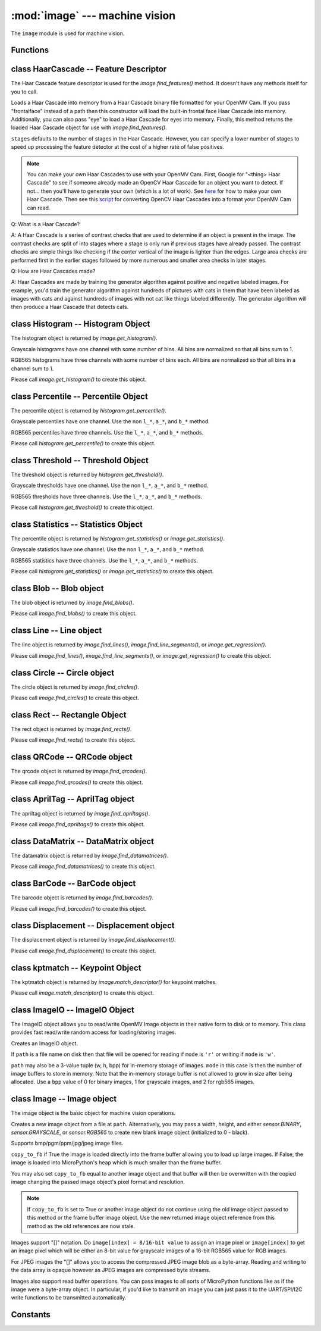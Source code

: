 :mod:`image` --- machine vision
===============================

.. module:: image
   :synopsis: machine vision

The ``image`` module is used for machine vision.

Functions
---------

.. function:: image.binary_to_grayscale(binary_image_value)

   Returns a converted binary value (0-1) to a grayscale value (0-255).

.. function:: image.binary_to_rgb(binary_image_value)

   Returns a converted binary value (0-1) to a 3 value RGB888 tuple.

.. function:: image.binary_to_lab(binary_image_value)

   Returns a converted binary value (0-1) to a 3 value LAB tuple.

   L goes between 0 and 100 and A/B go from -128 to 128.

.. function:: image.binary_to_yuv(binary_image_value)

   Returns a converted binary value (0-1) to a 3 value YUV tuple.

   Y goes between 0 and 255 and U/V go from -128 to 128.

.. function:: image.grayscale_to_binary(grayscale_value)

   Returns a converted grayscale value (0-255) to a binary value (0-1).

.. function:: image.grayscale_to_rgb(grayscale_value)

   Returns a converted grayscale value to a 3 value RGB888 tuple.

   .. note::

      The OpenMV Cam firmware does the conversion using a RGB565->RGB888 process
      so this method won't return the exact values as a pure RGB888 system would.
      However, it's true to how the image lib works internally.

.. function:: image.grayscale_to_lab(grayscale_value)

   Returns a converted grayscale value to a 3 value LAB tuple.

   L goes between 0 and 100 and A/B go from -128 to 128.

   .. note::

      The OpenMV Cam firmware does the conversion using a RGB565->LAB process
      so this method won't return the exact values as a pure LAB system would.
      However, it's true to how the image lib works internally.

.. function:: image.grayscale_to_yuv(grayscale_value)

   Returns a converted grayscale value to a 3 value YUV tuple.

   Y goes between 0 and 255 and U/V go from -128 to 128.

   .. note::

      The OpenMV Cam firmware does the conversion using a RGB565->YUV process
      so this method won't return the exact values as a pure YUV system would.
      However, it's true to how the image lib works internally.

.. function:: image.rgb_to_binary(rgb_tuple)

   Returns a converted 3 value RGB888 tuple to a center range thresholded binary value (0-1).

   .. note::

      The OpenMV Cam firmware does the conversion using a RGB888->RGB565 process
      so this method won't return the exact values as a pure RGB888 system would.
      However, it's true to how the image lib works internally.

.. function:: image.rgb_to_grayscale(rgb_tuple)

   Returns a converted 3 value RGB888 tuple to a grayscale value (0-255).

   .. note::

      The OpenMV Cam firmware does the conversion using a RGB888->RGB565 process
      so this method won't return the exact values as a pure RGB888 system would.
      However, it's true to how the image lib works internally.

.. function:: image.rgb_to_lab(rgb_tuple)

   Returns a converted 3 value RGB888 tuple to a 3 value LAB tuple.

   L goes between 0 and 100 and A/B go from -128 to 128.

   .. note::

      The OpenMV Cam firmware does the conversion using a RGB888->RGB565 process
      so this method won't return the exact values as a pure RGB888 system would.
      However, it's true to how the image lib works internally.

.. function:: image.rgb_to_yuv(rgb_tuple)

   Returns a converted 3 value RGB888 tuple to a 3 value YUV tuple.

   Y goes between 0 and 255 and U/V go from -128 to 128.

   .. note::

      The OpenMV Cam firmware does the conversion using a RGB888->RGB565 process
      so this method won't return the exact values as a pure RGB888 system would.
      However, it's true to how the image lib works internally.

.. function:: image.lab_to_binary(lab_tuple)

   Returns a converted 3 value LAB tuple to a center range thresholded binary value (0-1).

   .. note::

      The OpenMV Cam firmware does the conversion using a LAB->RGB565 process
      so this method won't return the exact values as a pure LAB system would.
      However, it's true to how the image lib works internally.

.. function:: image.lab_to_grayscale(lab_tuple)

   Returns a converted 3 value LAB tuple to a grayscale value (0-255).

   .. note::

      The OpenMV Cam firmware does the conversion using a LAB->RGB565 process
      so this method won't return the exact values as a pure LAB system would.
      However, it's true to how the image lib works internally.

.. function:: image.lab_to_rgb(lab_tuple)

   Returns a converted 3 value LAB tuple to a 3 value RGB888 tuple.

   .. note::

      The OpenMV Cam firmware does the conversion using a LAB->RGB565 process
      so this method won't return the exact values as a pure LAB system would.
      However, it's true to how the image lib works internally.

.. function:: image.lab_to_yuv(lab_tuple)

   Returns a converted 3 value LAB tuple to a 3 value YUV tuple.

   Y goes between 0 and 255 and U/V go from -128 to 128.

   .. note::

      The OpenMV Cam firmware does the conversion using a LAB->RGB565 process
      so this method won't return the exact values as a pure LAB system would.
      However, it's true to how the image lib works internally.

.. function:: image.yuv_to_binary(yuv_tuple)

   Returns a converted 3 value YUV tuple to a center range thresholded binary value (0-1).

   .. note::

      The OpenMV Cam firmware does the conversion using a YUV->RGB565 process
      so this method won't return the exact values as a pure YUV system would.
      However, it's true to how the image lib works internally.

.. function:: image.yuv_to_grayscale(yuv_tuple)

   Returns a converted 3 value YUV tuple to a grayscale value (0-255).

   .. note::

      The OpenMV Cam firmware does the conversion using a YUV->RGB565 process
      so this method won't return the exact values as a pure YUV system would.
      However, it's true to how the image lib works internally.

.. function:: image.yuv_to_rgb(lab_tuple)

   Returns a converted 3 value YUV tuple to a 3 value RGB888 tuple.

   .. note::

      The OpenMV Cam firmware does the conversion using a YUV->RGB565 process
      so this method won't return the exact values as a pure YUV system would.
      However, it's true to how the image lib works internally.

.. function:: image.yuv_to_lab(yuv_tuple)

   Returns a converted 3 value YUV tuple to a 3 value LAB tuple.

   L goes between 0 and 100 and A/B go from -128 to 128.

   .. note::

      The OpenMV Cam firmware does the conversion using a YUV->RGB565 process
      so this method won't return the exact values as a pure YUV system would.
      However, it's true to how the image lib works internally.

.. function:: image.load_decriptor(path)

   Loads a descriptor object from disk.

   ``path`` is the path to the descriptor file to load.

.. function:: image.save_descriptor(path, descriptor)

   Saves the descriptor object ``descriptor`` to disk.

   ``path`` is the path to the descriptor file to save.

.. function:: image.match_descriptor(descritor0, descriptor1, [threshold=70, [filter_outliers=False]])

   For LBP descriptors this function returns an integer representing the
   difference between the two descriptors. You may then threshold/compare this
   distance metric as necessary. The distance is a measure of similarity. The
   closer it is to zero the better the LBP keypoint match.

   For ORB descriptors this function returns the ``kptmatch`` object. See above.

   ``threshold`` is used for ORB keypoints to filter ambiguous matches. A lower
   ``threshold`` value tightens the keypoint matching algorithm. ``threshold``
   may be between 0-100 (int). Defaults to 70.

   ``filter_outliers`` is used for ORB keypoints to filter out outlier
   keypoints allow you to raise the ``threshold``. Defaults to False.

class HaarCascade -- Feature Descriptor
---------------------------------------

The Haar Cascade feature descriptor is used for the `image.find_features()`
method. It doesn't have any methods itself for you to call.

.. class:: image.HaarCascade(path, [stages=Auto])

   Loads a Haar Cascade into memory from a Haar Cascade binary file formatted
   for your OpenMV Cam. If you pass "frontalface" instead of a path then this
   constructor will load the built-in frontal face Haar Cascade into memory.
   Additionally, you can also pass "eye" to load a Haar Cascade for eyes into
   memory. Finally, this method returns the loaded Haar Cascade object for use
   with `image.find_features()`.

   ``stages`` defaults to the number of stages in the Haar Cascade. However,
   you can specify a lower number of stages to speed up processing the feature
   detector at the cost of a higher rate of false positives.

   .. note::
      You can make your own Haar Cascades to use with your OpenMV Cam.
      First, Google for "<thing> Haar Cascade" to see if someone
      already made an OpenCV Haar Cascade for an object you want to
      detect. If not... then you'll have to generate your own (which is
      a lot of work). See `here <http://coding-robin.de/2013/07/22/train-your-own-opencv-haar-classifier.html>`_
      for how to make your own Haar Cascade. Then see this `script <https://github.com/openmv/openmv/blob/master/usr/openmv-cascade.py>`_
      for converting OpenCV Haar Cascades into a format your OpenMV Cam
      can read.

   Q: What is a Haar Cascade?

   A: A Haar Cascade is a series of contrast checks that are used to determine
   if an object is present in the image. The contrast checks are split of into
   stages where a stage is only run if previous stages have already passed.
   The contrast checks are simple things like checking if the center vertical
   of the image is lighter than the edges. Large area checks are performed
   first in the earlier stages followed by more numerous and smaller area
   checks in later stages.

   Q: How are Haar Cascades made?

   A: Haar Cascades are made by training the generator algorithm against
   positive and negative labeled images. For example, you'd train the
   generator algorithm against hundreds of pictures with cats in them that
   have been labeled as images with cats and against hundreds of images with
   not cat like things labeled differently. The generator algorithm will then
   produce a Haar Cascade that detects cats.

class Histogram -- Histogram Object
-----------------------------------

The histogram object is returned by `image.get_histogram()`.

Grayscale histograms have one channel with some number of bins. All bins are
normalized so that all bins sum to 1.

RGB565 histograms have three channels with some number of bins each. All bins
are normalized so that all bins in a channel sum to 1.

.. class:: image.histogram()

   Please call `image.get_histogram()` to create this object.

   .. method:: histogram.bins()

      Returns a list of floats for the grayscale histogram.

      You may also get this value doing ``[0]`` on the object.

   .. method:: histogram.l_bins()

      Returns a list of floats for the RGB565 histogram LAB L channel.

      You may also get this value doing ``[0]`` on the object.

   .. method:: histogram.a_bins()

      Returns a list of floats for the RGB565 histogram LAB A channel.

      You may also get this value doing ``[1]`` on the object.

   .. method:: histogram.b_bins()

      Returns a list of floats for the RGB565 histogram LAB B channel.

      You may also get this value doing ``[2]`` on the object.

   .. method:: histogram.get_percentile(percentile)

      Computes the CDF of the histogram channels and returns a `image.percentile`
      object with the values of the histogram at the passed in ``percentile`` (0.0
      - 1.0) (float). So, if you pass in 0.1 this method will tell you (going from
      left-to-right in the histogram) what bin when summed into an accumulator
      caused the accumulator to cross 0.1. This is useful to determine min (with
      0.1) and max (with 0.9) of a color distribution without outlier effects
      ruining your results for adaptive color tracking.

   .. method:: histogram.get_threshold()

      Uses Otsu's Method to compute the optimal threshold values that split the
      histogram into two halves for each channel of the histogram. This method
      returns a `image.threshold` object. This method is particularly useful for
      determining optimal `image.binary()` thresholds.

   .. method:: histogram.get_statistics()

      Computes the mean, median, mode, standard deviation, min, max, lower
      quartile, and upper quartile of each color channel in the histogram and
      returns a `statistics` object.

      You may also use ``histogram.statistics()`` and ``histogram.get_stats()``
      as aliases for this method.

class Percentile -- Percentile Object
-------------------------------------

The percentile object is returned by `histogram.get_percentile()`.

Grayscale percentiles have one channel. Use the non ``l_*``, ``a_*``, and
``b_*`` method.

RGB565 percentiles have three channels. Use the ``l_*``, ``a_*``, and ``b_*``
methods.

.. class:: image.percentile()

   Please call `histogram.get_percentile()` to create this object.

   .. method:: percentile.value()

      Return the grayscale percentile value (between 0 and 255).

      You may also get this value doing ``[0]`` on the object.

   .. method:: percentile.l_value()

      Return the RGB565 LAB L channel percentile value (between 0 and 100).

      You may also get this value doing ``[0]`` on the object.

   .. method:: percentile.a_value()

      Return the RGB565 LAB A channel percentile value (between -128 and 127).

      You may also get this value doing ``[1]`` on the object.

   .. method:: percentile.b_value()

      Return the RGB565 LAB B channel percentile value (between -128 and 127).

      You may also get this value doing ``[2]`` on the object.

class Threshold -- Threshold Object
-----------------------------------

The threshold object is returned by `histogram.get_threshold()`.

Grayscale thresholds have one channel. Use the non ``l_*``, ``a_*``, and
``b_*`` method.

RGB565 thresholds have three channels. Use the ``l_*``, ``a_*``, and ``b_*``
methods.

.. class:: image.threshold()

   Please call `histogram.get_threshold()` to create this object.

   .. method:: threshold.value()

      Return the grayscale threshold value (between 0 and 255).

      You may also get this value doing ``[0]`` on the object.

   .. method:: threshold.l_value()

      Return the RGB565 LAB L channel threshold value (between 0 and 100).

      You may also get this value doing ``[0]`` on the object.

   .. method:: threshold.a_value()

      Return the RGB565 LAB A channel threshold value (between -128 and 127).

      You may also get this value doing ``[1]`` on the object.

   .. method:: threshold.b_value()

      Return the RGB565 LAB B channel threshold value (between -128 and 127).

      You may also get this value doing ``[2]`` on the object.

class Statistics -- Statistics Object
-------------------------------------

The percentile object is returned by `histogram.get_statistics()` or
`image.get_statistics()`.

Grayscale statistics have one channel. Use the non ``l_*``, ``a_*``, and
``b_*`` method.

RGB565 statistics have three channels. Use the ``l_*``, ``a_*``, and ``b_*``
methods.

.. class:: image.statistics()

   Please call `histogram.get_statistics()` or `image.get_statistics()` to create this object.

   .. method:: statistics.mean()

      Returns the grayscale mean (0-255) (int).

      You may also get this value doing ``[0]`` on the object.

   .. method:: statistics.median()

      Returns the grayscale median (0-255) (int).

      You may also get this value doing ``[1]`` on the object.

   .. method:: statistics.mode()

      Returns the grayscale mode (0-255) (int).

      You may also get this value doing ``[2]`` on the object.

   .. method:: statistics.stdev()

      Returns the grayscale standard deviation (0-255) (int).

      You may also get this value doing ``[3]`` on the object.

   .. method:: statistics.min()

      Returns the grayscale min (0-255) (int).

      You may also get this value doing ``[4]`` on the object.

   .. method:: statistics.max()

      Returns the grayscale max (0-255) (int).

      You may also get this value doing ``[5]`` on the object.

   .. method:: statistics.lq()

      Returns the grayscale lower quartile (0-255) (int).

      You may also get this value doing ``[6]`` on the object.

   .. method:: statistics.uq()

      Returns the grayscale upper quartile (0-255) (int).

      You may also get this value doing ``[7]`` on the object.

   .. method:: statistics.l_mean()

      Returns the RGB565 LAB L mean (0-255) (int).

      You may also get this value doing ``[0]`` on the object.

   .. method:: statistics.l_median()

      Returns the RGB565 LAB L median (0-255) (int).

      You may also get this value doing ``[1]`` on the object.

   .. method:: statistics.l_mode()

      Returns the RGB565 LAB L mode (0-255) (int).

      You may also get this value doing ``[2]`` on the object.

   .. method:: statistics.l_stdev()

      Returns the RGB565 LAB L standard deviation (0-255) (int).

      You may also get this value doing ``[3]`` on the object.

   .. method:: statistics.l_min()

      Returns the RGB565 LAB L min (0-255) (int).

      You may also get this value doing ``[4]`` on the object.

   .. method:: statistics.l_max()

      Returns the RGB565 LAB L max (0-255) (int).

      You may also get this value doing ``[5]`` on the object.

   .. method:: statistics.l_lq()

      Returns the RGB565 LAB L lower quartile (0-255) (int).

      You may also get this value doing ``[6]`` on the object.

   .. method:: statistics.l_uq()

      Returns the RGB565 LAB L upper quartile (0-255) (int).

      You may also get this value doing ``[7]`` on the object.

   .. method:: statistics.a_mean()

      Returns the RGB565 LAB A mean (0-255) (int).

      You may also get this value doing ``[8]`` on the object.

   .. method:: statistics.a_median()

      Returns the RGB565 LAB A median (0-255) (int).

      You may also get this value doing ``[9]`` on the object.

   .. method:: statistics.a_mode()

      Returns the RGB565 LAB A mode (0-255) (int).

      You may also get this value doing ``[10]`` on the object.

   .. method:: statistics.a_stdev()

      Returns the RGB565 LAB A standard deviation (0-255) (int).

      You may also get this value doing ``[11]`` on the object.

   .. method:: statistics.a_min()

      Returns the RGB565 LAB A min (0-255) (int).

      You may also get this value doing ``[12]`` on the object.

   .. method:: statistics.a_max()

      Returns the RGB565 LAB A max (0-255) (int).

      You may also get this value doing ``[13]`` on the object.

   .. method:: statistics.a_lq()

      Returns the RGB565 LAB A lower quartile (0-255) (int).

      You may also get this value doing ``[14]`` on the object.

   .. method:: statistics.a_uq()

      Returns the RGB565 LAB A upper quartile (0-255) (int).

      You may also get this value doing ``[15]`` on the object.

   .. method:: statistics.b_mean()

      Returns the RGB565 LAB B mean (0-255) (int).

      You may also get this value doing ``[16]`` on the object.

   .. method:: statistics.b_median()

      Returns the RGB565 LAB B median (0-255) (int).

      You may also get this value doing ``[17]`` on the object.

   .. method:: statistics.b_mode()

      Returns the RGB565 LAB B mode (0-255) (int).

      You may also get this value doing ``[18]`` on the object.

   .. method:: statistics.b_stdev()

      Returns the RGB565 LAB B standard deviation (0-255) (int).

      You may also get this value doing ``[19]`` on the object.

   .. method:: statistics.b_min()

      Returns the RGB565 LAB B min (0-255) (int).

      You may also get this value doing ``[20]`` on the object.

   .. method:: statistics.b_max()

      Returns the RGB565 LAB B max (0-255) (int).

      You may also get this value doing ``[21]`` on the object.

   .. method:: statistics.b_lq()

      Returns the RGB565 LAB B lower quartile (0-255) (int).

      You may also get this value doing ``[22]`` on the object.

   .. method:: statistics.b_uq()

      Returns the RGB565 LAB B upper quartile (0-255) (int).

      You may also get this value doing ``[23]`` on the object.

class Blob -- Blob object
-------------------------

The blob object is returned by `image.find_blobs()`.

.. class:: image.blob()

   Please call `image.find_blobs()` to create this object.

   .. method:: blob.corners()

      Returns a list of 4 (x,y) tuples of the 4 corners of the object. Corners are
      always returned in sorted clock-wise order starting from the top left.

   .. method:: blob.min_corners()

      Returns a list of 4 (x,y) tuples of the 4 corners than bound the min area
      rectangle of the blob. Unlike `blob.corners()` the min area rectangle corners
      do not necessarily lie on the blob.

   .. method:: blob.rect()

      Returns a rectangle tuple (x, y, w, h) for use with other `image` methods
      like `image.draw_rectangle()` of the blob's bounding box.

   .. method:: blob.x()

      Returns the blob's bounding box x coordinate (int).

      You may also get this value doing ``[0]`` on the object.

   .. method:: blob.y()

      Returns the blob's bounding box y coordinate (int).

      You may also get this value doing ``[1]`` on the object.

   .. method:: blob.w()

      Returns the blob's bounding box w coordinate (int).

      You may also get this value doing ``[2]`` on the object.

   .. method:: blob.h()

      Returns the blob's bounding box h coordinate (int).

      You may also get this value doing ``[3]`` on the object.

   .. method:: blob.pixels()

      Returns the number of pixels that are part of this blob (int).

      You may also get this value doing ``[4]`` on the object.

   .. method:: blob.cx()

      Returns the centroid x position of the blob (int).

      You may also get this value doing ``[5]`` on the object.

   .. method:: blob.cxf()

      Returns the centroid x position of the blob (float).

   .. method:: blob.cy()

      Returns the centroid y position of the blob (int).

      You may also get this value doing ``[6]`` on the object.

   .. method:: blob.cyf()

      Returns the centroid y position of the blob (float).

   .. method:: blob.rotation()

      Returns the rotation of the blob in radians (float). If the blob is like
      a pencil or pen this value will be unique for 0-180 degrees. If the blob
      is round this value is not useful.

      You may also get this value doing ``[7]`` on the object.

   .. method:: blob.rotation_deg()

      Returns the rotation of the blob in degrees.

   .. method:: blob.rotation_rad()

      Returns the rotation of the blob in radians. This method is more descriptive
      than just `blob.rotation()`.

   .. method:: blob.code()

      Returns a 32-bit binary number with a bit set in it for each color threshold
      that's part of this blob. For example, if you passed `image.find_blobs()`
      three color thresholds to look for then bits 0/1/2 may be set for this blob.
      Note that only one bit will be set for each blob unless `image.find_blobs()`
      was called with ``merge=True``. Then its possible for multiple blobs with
      different color thresholds to be merged together. You can use this method
      along with multiple thresholds to implement color code tracking.

      You may also get this value doing ``[8]`` on the object.

   .. method:: blob.count()

      Returns the number of blobs merged into this blob. This is 1 unless you
      called `image.find_blobs()` with ``merge=True``.

      You may also get this value doing ``[9]`` on the object.

   .. method:: blob.perimeter()

      Returns the number of pixels on this blob's perimeter.

   .. method:: blob.roundness()

      Returns a value between 0 and 1 representing how round the object is. A circle would be a 1.

   .. method:: blob.elongation()

      Returns a value between 0 and 1 representing how long (not round) the object is. A line would be a 1.

   .. method:: blob.area()

      Returns the area of the bounding box around the blob. (w * h).

   .. method:: blob.density()

      Returns the density ratio of the blob. This is the number of pixels in the
      blob over its bounding box area. A low density ratio means in general that
      the lock on the object isn't very good. The result is between 0 and 1.

   .. method:: blob.extent()

      Alias for `blob.density()`.

   .. method:: blob.compactness()

      Like `blob.density()`, but, uses the perimeter of the blob instead to measure
      the objects density and is thus more accurate. The result is between 0 and 1.

   .. method:: blob.solidity()

      Like `blob.density()` but, uses the minimum area rotated rectangle versus the
      bounding rectangle to measure density. The result is between 0 and 1.

   .. method:: blob.convexity()

      Returns a value between 0 and 1 representing how convex the object is. A square would be 1.

   .. method:: blob.x_hist_bins()

      Returns a histogram of the x axis of all columns in a blob. Bin values are
      scaled between 0 and 1.

   .. method:: blob.y_hist_bins()

      Returns a histogram of the y axis of all the rows in a blob. Bin values are
      scaled between 0 and 1.

   .. method:: blob.major_axis_line()

      Returns a line tuple (x1, y1, x2, y2) that can be drawn with `image.draw_line()` of the major
      axis of the blob (the line going through the longest side of the min area rectangle).

   .. method:: blob.minor_axis_line()

      Returns a line tuple (x1, y1, x2, y2) that can be drawn with `image.draw_line()` of the minor
      axis of the blob (the line going through the shortest side of the min area rectangle).

   .. method:: blob.enclosing_circle()

      Returns a circle tuple (x, y, r) that can be drawn with `image.draw_circle()` of
      the circle that encloses the min area rectangle of a blob.

   .. method:: blob.enclosed_ellipse()

      Returns an ellipse tuple (x, y, rx, ry, rotation) that can be drawn with `image.draw_ellipse()`
      of the ellipse that fits inside of the min area rectangle of a blob.

class Line -- Line object
-------------------------

The line object is returned by `image.find_lines()`, `image.find_line_segments()`, or `image.get_regression()`.

.. class:: image.line()

   Please call `image.find_lines()`, `image.find_line_segments()`, or `image.get_regression()` to create this object.

   .. method:: line.line()

      Returns a line tuple (x1, y1, x2, y2) for use with other `image` methods
      like `image.draw_line()`.

   .. method:: line.x1()

      Returns the line's p1 x component.

      You may also get this value doing ``[0]`` on the object.

   .. method:: line.y1()

      Returns the line's p1 y component.

      You may also get this value doing ``[1]`` on the object.

   .. method:: line.x2()

      Returns the line's p2 x component.

      You may also get this value doing ``[2]`` on the object.

   .. method:: line.y2()

      Returns the line's p2 y component.

      You may also get this value doing ``[3]`` on the object.

   .. method:: line.length()

      Returns the line's length: sqrt(((x2-x1)^2) + ((y2-y1)^2).

      You may also get this value doing ``[4]`` on the object.

   .. method:: line.magnitude()

      Returns the magnitude of the line from the hough transform.

      You may also get this value doing ``[5]`` on the object.

   .. method:: line.theta()

      Returns the angle of the line from the hough transform - (0 - 179) degrees.

      You may also get this value doing ``[7]`` on the object.

   .. method:: line.rho()

      Returns the the rho value for the line from the hough transform.

      You may also get this value doing ``[8]`` on the object.

class Circle -- Circle object
-----------------------------

The circle object is returned by `image.find_circles()`.

.. class:: image.circle()

   Please call `image.find_circles()` to create this object.

   .. method:: circle.x()

      Returns the circle's x position.

      You may also get this value doing ``[0]`` on the object.

   .. method:: circle.y()

      Returns the circle's y position.

      You may also get this value doing ``[1]`` on the object.

   .. method:: circle.r()

      Returns the circle's radius.

      You may also get this value doing ``[2]`` on the object.

   .. method:: circle.magnitude()

      Returns the circle's magnitude.

      You may also get this value doing ``[3]`` on the object.

class Rect -- Rectangle Object
------------------------------

The rect object is returned by `image.find_rects()`.

.. class:: image.rect()

   Please call `image.find_rects()` to create this object.

   .. method:: rect.corners()

      Returns a list of 4 (x,y) tuples of the 4 corners of the object. Corners are
      always returned in sorted clock-wise order starting from the top left.

   .. method:: rect.rect()

      Returns a rectangle tuple (x, y, w, h) for use with other `image` methods
      like `image.draw_rectangle()` of the rect's bounding box.

   .. method:: rect.x()

      Returns the rectangle's top left corner's x position.

      You may also get this value doing ``[0]`` on the object.

   .. method:: rect.y()

      Returns the rectangle's top left corner's y position.

      You may also get this value doing ``[1]`` on the object.

   .. method:: rect.w()

      Returns the rectangle's width.

      You may also get this value doing ``[2]`` on the object.

   .. method:: rect.h()

      Returns the rectangle's height.

      You may also get this value doing ``[3]`` on the object.

   .. method:: rect.magnitude()

      Returns the rectangle's magnitude.

      You may also get this value doing ``[4]`` on the object.

class QRCode -- QRCode object
-----------------------------

The qrcode object is returned by `image.find_qrcodes()`.

.. class:: image.qrcode()

   Please call `image.find_qrcodes()` to create this object.

   .. method:: qrcode.corners()

      Returns a list of 4 (x,y) tuples of the 4 corners of the object. Corners are
      always returned in sorted clock-wise order starting from the top left.

   .. method:: qrcode.rect()

      Returns a rectangle tuple (x, y, w, h) for use with other `image` methods
      like `image.draw_rectangle()` of the qrcode's bounding box.

   .. method:: qrcode.x()

      Returns the qrcode's bounding box x coordinate (int).

      You may also get this value doing ``[0]`` on the object.

   .. method:: qrcode.y()

      Returns the qrcode's bounding box y coordinate (int).

      You may also get this value doing ``[1]`` on the object.

   .. method:: qrcode.w()

      Returns the qrcode's bounding box w coordinate (int).

      You may also get this value doing ``[2]`` on the object.

   .. method:: qrcode.h()

      Returns the qrcode's bounding box h coordinate (int).

      You may also get this value doing ``[3]`` on the object.

   .. method:: qrcode.payload()

      Returns the payload string of the qrcode. E.g. the URL.

      You may also get this value doing ``[4]`` on the object.

   .. method:: qrcode.version()

      Returns the version number of the qrcode (int).

      You may also get this value doing ``[5]`` on the object.

   .. method:: qrcode.ecc_level()

      Returns the ecc_level of the qrcode (int).

      You may also get this value doing ``[6]`` on the object.

   .. method:: qrcode.mask()

      Returns the mask of the qrcode (int).

      You may also get this value doing ``[7]`` on the object.

   .. method:: qrcode.data_type()

      Returns the data type of the qrcode (int).

      You may also get this value doing ``[8]`` on the object.

   .. method:: qrcode.eci()

      Returns the eci of the qrcode (int). The eci stores the encoding of data
      bytes in the QR Code. If you plan to handling QR Codes that contain more
      than just standard ASCII text you will need to look at this value.

      You may also get this value doing ``[9]`` on the object.

   .. method:: qrcode.is_numeric()

      Returns True if the data_type of the qrcode is numeric.

   .. method:: qrcode.is_alphanumeric()

      Returns True if the data_type of the qrcode is alpha numeric.

   .. method:: qrcode.is_binary()

      Returns True if the data_type of the qrcode is binary. If you are serious
      about handling all types of text you need to check the eci if this is True
      to determine the text encoding of the data. Usually, it's just standard
      ASCII, but, it could be UTF8 that has some 2-byte characters in it.

   .. method:: qrcode.is_kanji()

      Returns True if the data_type of the qrcode is alpha Kanji. If this is True
      then you'll need to decode the string yourself as Kanji symbols are 10-bits
      per character and MicroPython has no support to parse this kind of text. The
      payload in this case must be treated as just a large byte array.

class AprilTag -- AprilTag object
---------------------------------

The apriltag object is returned by `image.find_apriltags()`.

.. class:: image.apriltag()

   Please call `image.find_apriltags()` to create this object.

   .. method:: apriltag.corners()

      Returns a list of 4 (x,y) tuples of the 4 corners of the object. Corners are
      always returned in sorted clock-wise order starting from the top left.

   .. method:: apriltag.rect()

      Returns a rectangle tuple (x, y, w, h) for use with other `image` methods
      like `image.draw_rectangle()` of the apriltag's bounding box.

   .. method:: apriltag.x()

      Returns the apriltag's bounding box x coordinate (int).

      You may also get this value doing ``[0]`` on the object.

   .. method:: apriltag.y()

      Returns the apriltag's bounding box y coordinate (int).

      You may also get this value doing ``[1]`` on the object.

   .. method:: apriltag.w()

      Returns the apriltag's bounding box w coordinate (int).

      You may also get this value doing ``[2]`` on the object.

   .. method:: apriltag.h()

      Returns the apriltag's bounding box h coordinate (int).

      You may also get this value doing ``[3]`` on the object.

   .. method:: apriltag.id()

      Returns the numeric id of the apriltag.

        * TAG16H5 -> 0 to 29
        * TAG25H7 -> 0 to 241
        * TAG25H9 -> 0 to 34
        * TAG36H10 -> 0 to 2319
        * TAG36H11 -> 0 to 586
        * ARTOOLKIT -> 0 to 511

      You may also get this value doing ``[4]`` on the object.

   .. method:: apriltag.family()

      Returns the numeric family of the apriltag.

        * image.TAG16H5
        * image.TAG25H7
        * image.TAG25H9
        * image.TAG36H10
        * image.TAG36H11
        * image.ARTOOLKIT

      You may also get this value doing ``[5]`` on the object.

   .. method:: apriltag.cx()

      Returns the centroid x position of the apriltag (int).

      You may also get this value doing ``[6]`` on the object.

   .. method:: apriltag.cy()

      Returns the centroid y position of the apriltag (int).

      You may also get this value doing ``[7]`` on the object.

   .. method:: apriltag.rotation()

      Returns the rotation of the apriltag in radians (float).

      You may also get this value doing ``[8]`` on the object.

   .. method:: apriltag.decision_margin()

      Returns the quality of the apriltag match (0.0 - 1.0) where 1.0 is the best.

      You may also get this value doing ``[9]`` on the object.

   .. method:: apriltag.hamming()

      Returns the number of accepted bit errors for this tag.

        * TAG16H5 -> 0 bit errors will be accepted
        * TAG25H7 -> up to 1 bit error may be accepted
        * TAG25H9 -> up to 3 bit errors may be accepted
        * TAG36H10 -> up to 3 bit errors may be accepted
        * TAG36H11 -> up to 4 bit errors may be accepted
        * ARTOOLKIT -> 0 bit errors will be accepted

      You may also get this value doing ``[10]`` on the object.

   .. method:: apriltag.goodness()

      Returns the quality of the apriltag image (0.0 - 1.0) where 1.0 is the best.

      .. note::

         This value is always 0.0 for now. We may enable a feature called "tag
         refinement" in the future which will allow detection of small apriltags.
         However, this feature currently drops the frame rate to less than 1 FPS.

      You may also get this value doing ``[11]`` on the object.

   .. method:: apriltag.x_translation()

      Returns the translation in unknown units from the camera in the X direction.

      This method is useful for determining the apriltag's location away from the
      camera. However, the size of the apriltag, the lens you are using, etc. all
      come into play as to actually determining what the X units are in. For ease
      of use we recommend you use a lookup table to convert the output of this
      method to something useful for your application.

      Note that this is the left-to-right direction.

      You may also get this value doing ``[12]`` on the object.

   .. method:: apriltag.y_translation()

      Returns the translation in unknown units from the camera in the Y direction.

      This method is useful for determining the apriltag's location away from the
      camera. However, the size of the apriltag, the lens you are using, etc. all
      come into play as to actually determining what the Y units are in. For ease
      of use we recommend you use a lookup table to convert the output of this
      method to something useful for your application.

      Note that this is the up-to-down direction.

      You may also get this value doing ``[13]`` on the object.

   .. method:: apriltag.z_translation()

      Returns the translation in unknown units from the camera in the Z direction.

      This method is useful for determining the apriltag's location away from the
      camera. However, the size of the apriltag, the lens you are using, etc. all
      come into play as to actually determining what the Z units are in. For ease
      of use we recommend you use a lookup table to convert the output of this
      method to something useful for your application.

      Note that this is the front-to-back direction.

      You may also get this value doing ``[14]`` on the object.

   .. method:: apriltag.x_rotation()

      Returns the rotation in radians of the apriltag in the X plane. E.g. moving
      the camera left-to-right while looking at the tag.

      You may also get this value doing ``[15]`` on the object.

   .. method:: apriltag.y_rotation()

      Returns the rotation in radians of the apriltag in the Y plane. E.g. moving
      the camera up-to-down while looking at the tag.

      You may also get this value doing ``[16]`` on the object.

   .. method:: apriltag.z_rotation()

      Returns the rotation in radians of the apriltag in the Z plane. E.g.
      rotating the camera while looking directly at the tag.

      Note that this is just a renamed version of `apriltag.rotation()`.

      You may also get this value doing ``[17]`` on the object.

class DataMatrix -- DataMatrix object
-------------------------------------

The datamatrix object is returned by `image.find_datamatrices()`.

.. class:: image.datamatrix()

   Please call `image.find_datamatrices()` to create this object.

   .. method:: datamatrix.corners()

      Returns a list of 4 (x,y) tuples of the 4 corners of the object. Corners are
      always returned in sorted clock-wise order starting from the top left.

   .. method:: datamatrix.rect()

      Returns a rectangle tuple (x, y, w, h) for use with other `image` methods
      like `image.draw_rectangle()` of the datamatrix's bounding box.

   .. method:: datamatrix.x()

      Returns the datamatrix's bounding box x coordinate (int).

      You may also get this value doing ``[0]`` on the object.

   .. method:: datamatrix.y()

      Returns the datamatrix's bounding box y coordinate (int).

      You may also get this value doing ``[1]`` on the object.

   .. method:: datamatrix.w()

      Returns the datamatrix's bounding box w coordinate (int).

      You may also get this value doing ``[2]`` on the object.

   .. method:: datamatrix.h()

      Returns the datamatrix's bounding box h coordinate (int).

      You may also get this value doing ``[3]`` on the object.

   .. method:: datamatrix.payload()

      Returns the payload string of the datamatrix. E.g. The string.

      You may also get this value doing ``[4]`` on the object.

   .. method:: datamatrix.rotation()

      Returns the rotation of the datamatrix in radians (float).

      You may also get this value doing ``[5]`` on the object.

   .. method:: datamatrix.rows()

      Returns the number of rows in the data matrix (int).

      You may also get this value doing ``[6]`` on the object.

   .. method:: datamatrix.columns()

      Returns the number of columns in the data matrix (int).

      You may also get this value doing ``[7]`` on the object.

   .. method:: datamatrix.capacity()

      Returns how many characters could fit in this data matrix.

      You may also get this value doing ``[8]`` on the object.

   .. method:: datamatrix.padding()

      Returns how many unused characters are in this data matrix.

      You may also get this value doing ``[9]`` on the object.

class BarCode -- BarCode object
-------------------------------

The barcode object is returned by `image.find_barcodes()`.

.. class:: image.barcode()

   Please call `image.find_barcodes()` to create this object.

   .. method:: barcode.corners()

      Returns a list of 4 (x,y) tuples of the 4 corners of the object. Corners are
      always returned in sorted clock-wise order starting from the top left.

   .. method:: barcode.rect()

      Returns a rectangle tuple (x, y, w, h) for use with other `image` methods
      like `image.draw_rectangle()` of the barcode's bounding box.

   .. method:: barcode.x()

      Returns the barcode's bounding box x coordinate (int).

      You may also get this value doing ``[0]`` on the object.

   .. method:: barcode.y()

      Returns the barcode's bounding box y coordinate (int).

      You may also get this value doing ``[1]`` on the object.

   .. method:: barcode.w()

      Returns the barcode's bounding box w coordinate (int).

      You may also get this value doing ``[2]`` on the object.

   .. method:: barcode.h()

      Returns the barcode's bounding box h coordinate (int).

      You may also get this value doing ``[3]`` on the object.

   .. method:: barcode.payload()

      Returns the payload string of the barcode. E.g. The number.

      You may also get this value doing ``[4]`` on the object.

   .. method:: barcode.type()

      Returns the type enumeration of the barcode (int).

      You may also get this value doing ``[5]`` on the object.

        * image.EAN2
        * image.EAN5
        * image.EAN8
        * image.UPCE
        * image.ISBN10
        * image.UPCA
        * image.EAN13
        * image.ISBN13
        * image.I25
        * image.DATABAR
        * image.DATABAR_EXP
        * image.CODABAR
        * image.CODE39
        * image.PDF417 - Future (e.g. doesn't work right now).
        * image.CODE93
        * image.CODE128

   .. method:: barcode.rotation()

      Returns the rotation of the barcode in radians (float).

      You may also get this value doing ``[6]`` on the object.

   .. method:: barcode.quality()

      Returns the number of times this barcode was detected in the image (int).

      When scanning a barcode each new scanline can decode the same barcode. This
      value increments for a barcode each time that happens...

      You may also get this value doing ``[7]`` on the object.

class Displacement -- Displacement object
-----------------------------------------

The displacement object is returned by `image.find_displacement()`.

.. class:: image.displacement()

   Please call `image.find_displacement()` to create this object.

   .. method:: displacement.x_translation()

      Returns the x translation in pixels between two images. This is sub pixel
      accurate so it's a float.

      You may also get this value doing ``[0]`` on the object.

   .. method:: displacement.y_translation()

      Returns the y translation in pixels between two images. This is sub pixel
      accurate so it's a float.

      You may also get this value doing ``[1]`` on the object.

   .. method:: displacement.rotation()

      Returns the rotation in radians between two images.

      You may also get this value doing ``[2]`` on the object.

   .. method:: displacement.scale()

      Returns the scale change between two images.

      You may also get this value doing ``[3]`` on the object.

   .. method:: displacement.response()

      Returns the quality of the results of displacement matching between two images.
      Between 0-1. A ``displacement`` object with a response less than 0.1 is likely noise.

      You may also get this value doing ``[4]`` on the object.

class kptmatch -- Keypoint Object
---------------------------------

The kptmatch object is returned by `image.match_descriptor()` for keypoint matches.

.. class:: image.kptmatch()

   Please call `image.match_descriptor()` to create this object.

   .. method:: kptmatch.rect()

      Returns a rectangle tuple (x, y, w, h) for use with other `image` methods
      like `image.draw_rectangle()` of the kptmatch's bounding box.

   .. method:: kptmatch.cx()

      Returns the centroid x position of the kptmatch (int).

      You may also get this value doing ``[0]`` on the object.

   .. method:: kptmatch.cy()

      Returns the centroid y position of the kptmatch (int).

      You may also get this value doing ``[1]`` on the object.

   .. method:: kptmatch.x()

      Returns the kptmatch's bounding box x coordinate (int).

      You may also get this value doing ``[2]`` on the object.

   .. method:: kptmatch.y()

      Returns the kptmatch's bounding box y coordinate (int).

      You may also get this value doing ``[3]`` on the object.

   .. method:: kptmatch.w()

      Returns the kptmatch's bounding box w coordinate (int).

      You may also get this value doing ``[4]`` on the object.

   .. method:: kptmatch.h()

      Returns the kptmatch's bounding box h coordinate (int).

      You may also get this value doing ``[5]`` on the object.

   .. method:: kptmatch.count()

      Returns the number of keypoints matched (int).

      You may also get this value doing ``[6]`` on the object.

   .. method:: kptmatch.theta()

      Returns the estimated angle of rotation for the keypoint (int).

      You may also get this value doing ``[7]`` on the object.

   .. method:: kptmatch.match()

      Returns the list of (x,y) tuples of matching keypoints.

      You may also get this value doing ``[8]`` on the object.

class ImageIO  -- ImageIO Object
--------------------------------

The ImageIO object allows you to read/write OpenMV Image objects in their native form to disk
or to memory. This class provides fast read/write random access for loading/storing images.

.. class:: image.ImageIO(path, mode)

   Creates an ImageIO object.

   If ``path`` is a file name on disk then that file will be opened for reading if ``mode`` is ``'r'``
   or writing if ``mode`` is ``'w'``.

   ``path`` may also be a 3-value tuple (w, h, bpp) for in-memory storage of images. ``mode`` in
   this case is then the number of image buffers to store in memory. Note that the in-memory
   storage buffer is not allowed to grow in size after being allocated. Use a ``bpp`` value of
   0 for binary images, 1 for grayscale images, and 2 for rgb565 images.

   .. method:: type()

      Returns if the `ImageIO` object is a `FILE_STREAM` or `MEMORY_STREAM`.

   .. method:: is_closed()

      Returns if the `ImageIO` object is closed and can no longer be used.

   .. method:: count()

      Returns the number of frames stored.

   .. method:: offset()

      Returns the image index offset.

   .. method:: version()

      Returns the version of the object if it's `FILE_STREAM`.
      `MEMORY_STREAM` versions are ``none``.

   .. method:: buffer_size()

      Returns the size allocated by the object for a frame in a single buffer.

      ``buffer_size() * count() == size()``

   .. method:: size()

      Returns the number of bytes on disk or memory used by the ImageIO object.

   .. method:: write(img)

      Writes a new image ``img`` to the ImageIO object. For on disk ImageIO objects the file will
      grow as new images are added. For in-memory ImageIO objects this just writes an image to the
      current pre-allocated slot before advancing to the next slot.

      Returns the ImageIO object.

   .. method:: read([copy_to_fb=False, [loop=True, [pause=True]]])

      Returns an image object from the ImageIO object. If ``copy_to_fb`` is False then
      the new image is allocated on the MicroPython heap. However, the MicroPython heap is limited
      and may not have space to store the new image if exhausted. Instead, set ``copy_to_fb`` to
      True to set the frame buffer to the new image making this function work just like `sensor.snapshot()`.

      ``loop`` if True automatically causes the ImageIO object to seek to the beginning at the end
      of the stream of images.

      ``pause`` if True causes this method to pause for a previously recorded number of milliseconds
      by write in-order to match the original frame rate that captured the image data.

      ``copy_to_fb`` may also be another image object if you want to replace that image object's memory
      buffer, type, width, and height with new image data.

      .. note::

         Any use of ``copy_to_fb`` invalidates the previous image object it overwrites. Do not use
         any references to previous image objects anymore it overwrites. Either for an image object
         referencing the frame buffer, frame buffer stack, or an image on the MicroPython heap.

   .. method:: seek(offset)

      Seeks to the image slot number ``offset`` in the ImageIO object.

      Works for on disk or in-memory objects.

   .. method:: sync()

      Writes out all data pending for on-disk ImageIO objects.

   .. method:: close()

      Closes the ImageIO object. For in-memory objects this free's the allocated space and for
      on-disk files this closes the file and writes out all meta-data.

   .. data:: FILE_STREAM

      ImageIO object was opened on a file.

   .. data:: MEMORY_STREAM

      iamgeIO object was opened in memory.

class Image -- Image object
---------------------------

The image object is the basic object for machine vision operations.

.. class:: image.Image(path, [copy_to_fb=False])

   Creates a new image object from a file at ``path``. Alternatively, you may
   pass a width, height, and either `sensor.BINARY`, `sensor.GRAYSCALE`, or
   `sensor.RGB565` to create new blank image object (initialized to 0 - black).

   Supports bmp/pgm/ppm/jpg/jpeg image files.

   ``copy_to_fb`` if True the image is loaded directly into the frame buffer
   allowing you to load up large images. If False, the image is loaded into
   MicroPython's heap which is much smaller than the frame buffer.

   You may also set ``copy_to_fb`` equal to another image object and that
   buffer will then be overwritten with the copied image changing the passed
   image object's pixel format and resolution.

   .. note::

      If ``copy_to_fb`` is set to True or another image object do not continue
      using the old image object passed to this method or the frame buffer
      image object. Use the new returned image object reference from this
      method as the old references are now stale.

   Images support "[]" notation. Do ``image[index] = 8/16-bit value`` to assign
   an image pixel or ``image[index]`` to get an image pixel which will be
   either an 8-bit value for grayscale images of a 16-bit RGB565 value for RGB
   images.

   For JPEG images the "[]" allows you to access the compressed JPEG image blob
   as a byte-array. Reading and writing to the data array is opaque however as
   JPEG images are compressed byte streams.

   Images also support read buffer operations. You can pass images to all sorts
   of MicroPython functions like as if the image were a byte-array object. In
   particular, if you'd like to transmit an image you can just pass it to the
   UART/SPI/I2C write functions to be transmitted automatically.

   .. method:: image.width()

      Returns the image width in pixels.

   .. method:: image.height()

      Returns the image height in pixels.

   .. method:: image.format()

      Returns `sensor.GRAYSCALE` for grayscale images, `sensor.RGB565` for RGB565
      images, `sensor.BAYER` for bayer pattern images, and `sensor.JPEG` for JPEG
      images.

   .. method:: image.size()

      Returns the image size in bytes.

   .. method:: image.bytearray()

      Returns a `bytearray` object that points to the image data for byte-level read/write access.

      .. note::

         Image objects are automatically cast as `bytes` objects when passed to MicroPython driver
         that requires a `bytes` like object. This is read-only access.
         Call `bytearray()` to get read/write access.

   .. method:: image.get_pixel(x, y, [rgbtuple])

      For grayscale images: Returns the grayscale pixel value at location (x, y).
      For RGB565 images: Returns the RGB888 pixel tuple (r, g, b) at location (x, y).
      For bayer pattern images: Returns the the pixel value at the location (x, y).

      Returns None if ``x`` or ``y`` is outside of the image.

      ``x`` and ``y`` may either be passed independently or as a tuple.

      ``rgbtuple`` if True causes this method to return an RGB888 tuple. Otherwise,
      this method returns the integer value of the underlying pixel. I.e. for RGB565
      images this method returns a RGB565 value. Defaults to True
      for RGB565 images and False otherwise.

      Not supported on compressed images.

      .. note::

         `image.get_pixel()` and `image.set_pixel()` are the only methods that allow
         you to manipulate bayer pattern images. Bayer pattern images are literal images
         where pixels in the image are R/G/R/G/etc. for even rows and G/B/G/B/etc. for
         odd rows. Each pixel is 8-bits. If you call this method with ``rgbtuple`` set then `image.get_pixel()`
         will debayer the source image at that pixel location and return a valid RGB888 tuple for the pixel location.

   .. method:: image.set_pixel(x, y, pixel)

      For grayscale images: Sets the pixel at location (x, y) to the grayscale value ``pixel``.
      For RGB565 images: Sets the pixel at location (x, y) to the RGB888 tuple (r, g, b) ``pixel``.
      For bayer pattern images: Sets the pixel value at the location (x, y) to the value ``pixel``.

      Returns the image object so you can call another method using ``.`` notation.

      ``x`` and ``y`` may either be passed independently or as a tuple.

      ``pixel`` may either be an RGB888 tuple (r, g, b) or the underlying pixel
      value (i.e. a RGB565 value for RGB565 images or an 8-bit value
      for grayscale images.

      Not supported on compressed images.

      .. note::

         `image.get_pixel()` and `image.set_pixel()` are the only methods that allow
         you to manipulate bayer pattern images. Bayer pattern images are literal images
         where pixels in the image are R/G/R/G/etc. for even rows and G/B/G/B/etc. for
         odd rows. Each pixel is 8-bits. If you call this method with an RGB888 tuple the grayscale
         value of that RGB888 tuple is extracted and set to the pixel location.

   .. method:: image.mean_pool(x_div, y_div)

      Finds the mean of ``x_div`` * ``y_div`` squares in the image and returns
      the modified image composed of the mean of each square.

      This method allows you to shrink an image down very quickly in-place.

      Not supported on compressed images or bayer images.

   .. method:: image.mean_pooled(x_div, y_div)

      Finds the mean of ``x_div`` * ``y_div`` squares in the image and returns
      a new image composed of the mean of each square.

      This method allows you to create a shrunken down image copy.

      Not supported on compressed images or bayer images.

   .. method:: image.midpoint_pool(x_div, y_div, [bias=0.5])

      Finds the midpoint of ``x_div`` * ``y_div`` squares in the image and returns
      the modified image composed of the midpoint of each square.

      A ``bias`` of 0.0 returns the min of each area while a ``bias`` of 1.0 returns
      the max of each area.

      This method allows you to shrink an image down very quickly in-place.

      Not supported on compressed images or bayer images.

   .. method:: image.midpoint_pooled(x_div, y_div, [bias=0.5])

      Finds the midpoint of ``x_div`` * ``y_div`` squares in the image and returns
      a new image composed of the midpoint of each square.

      A ``bias`` of 0.0 returns the min of each area while a ``bias`` of 1.0 returns
      the max of each area.

      This method allows you to create a shrunken down image copy.

      Not supported on compressed images or bayer images.

   .. method:: image.to_bitmap([x_scale=1.0, [y_scale=1.0, [roi=None, [rgb_channel=-1, [alpha=256, [color_palette=None, [alpha_palette=None, [hint=0, [x_size=None, [y_size=None, [copy=False]]]]]]]]]]])

      Converts an image to a bitmap image (1 bit per pixel). If ``copy`` is False
      this method will try to modify the image in-place. If ``copy`` is True then
      this method will return a new image copy allocated on the heap.

      ``copy`` may also be another image object, which in this case this method will try to
      re-use that image objects storage space and will return a new image object that uses
      the previous image objects storage space. After doing this do not use any references
      to the old image object anymore as they will be stale.

      ``x_scale`` controls how much the drawn image is scaled by in the x direction (float). If this
      value is negative the image will be flipped horizontally.

      ``y_scale`` controls how much the drawn image is scaled by in the y direction (float). If this
      value is negative the image will be flipped vertically.

      ``roi`` is the region-of-interest rectangle tuple (x, y, w, h) of the source image to draw. This
      allows you to extract just the pixels in the ROI to scale and draw on the destination image.

      ``rgb_channel`` is the RGB channel (0=R, G=1, B=2) to extract from an RGB565 image (if passed)
      and to render onto the destination image. For example, if you pass ``rgb_channel=1`` this will
      extract the green channel of the source RGB565 image and draw that in grayscale on the
      destination image.

      ``alpha`` controls how much of the source image to blend into the destination image. A value of
      256 draws an opaque source image while a value lower than 256 produces a blend between the source
      and destination image. 0 results in no modification to the destination image.

      ``color_palette`` if not ``-1`` can be `sensor.PALETTE_RAINBOW`, `sensor.PALETTE_IRONBOW`, or
      a 256 pixel in total RGB565 image to use as a color lookup table on the grayscale value of
      whatever the source image is. This is applied after ``rgb_channel`` extraction if used.

      ``alpha_palette`` if not ``-1`` can be a 256 pixel in total GRAYSCALE image to use as a alpha
      palette which modulates the ``alpha`` value of the source image being drawn at a pixel pixel
      level allowing you to precisely control the alpha value of pixels based on their grayscale value.
      A pixel value of 255 in the alpha lookup table is opaque which anything less than 255 becomes
      more transparent until 0. This is applied after ``rgb_channel`` extraction if used.

      ``hint`` can be a logical OR of the flags:

         * `image.AREA`: Use area scaling when downscaling versus the default of nearest neighbor.
         * `image.BILINEAR`: Use bilinear scaling versus the default of nearest neighbor scaling.
         * `image.BICUBIC`: Use bicubic scaling versus the default of nearest neighbor scaling.
         * `image.CENTER`: Center the image image being draw on (x, y).
         * `image.EXTRACT_RGB_CHANNEL_FIRST`: Do rgb_channel extraction before scaling.
         * `image.APPLY_COLOR_PALETTE_FIRST`: Apply color palette before scaling.
         * `image.BLACK_BACKGROUND`: Assume the destination image is black. This speeds up drawing.

      ``x_size`` may be passed if ``x_scale`` is not passed to specify the size of the image to draw
      and ``x_scale`` will automatically be determined passed on the input image size. If neither
      ``y_scale`` or ``y_size`` are specified then ``y_scale`` internally will be set to be equal to
      ``x_size`` to maintain the aspect-ratio.

      ``y_size`` may be passed if ``y_scale`` is not passed to specify the size of the image to draw
      and ``y_scale`` will automatically be determined passed on the input image size. If neither
      ``x_scale`` or ``x_size`` are specified then ``x_scale`` internally will be set to be equal to
      ``y_size`` to maintain the aspect-ratio.

      .. note::

         Bitmap images are like grayscale images with only two pixels values - 0
         and 1. Additionally, bitmap images are packed such that they only store
         1 bit per pixel making them very small. The OpenMV image library allows
         bitmap images to be used in all places `sensor.GRAYSCALE` and `sensor.RGB565` images
         can be used. However, many operations when applied on bitmap images don't
         make any sense becuase bitmap images only have 2 values. OpenMV recommends
         using bitmap images for ``mask`` values in operations and such as they
         fit on the MicroPython heap quite easily. Finally, bitmap image pixel values
         0 and 1 are interpreted as black and white when being applied to `sensor.GRAYSCALE`
         or `sensor.RGB565` images. The library automatically handles conversion.

      Returns the image object so you can call another method using ``.`` notation.

   .. method:: image.to_grayscale([x_scale=1.0, [y_scale=1.0, [roi=None, [rgb_channel=-1, [alpha=256, [color_palette=None, [alpha_palette=None, [hint=0, [x_size=None, [y_size=None, [copy=False]]]]]]]]]]])

      Converts an image to a grayscale image (8-bits per pixel). If ``copy`` is False
      this method will try to modify the image in-place. If ``copy`` is True then
      this method will return a new image copy allocated on the heap.

      ``copy`` may also be another image object, which in this case this method will try to
      re-use that image objects storage space and will return a new image object that uses
      the previous image objects storage space. After doing this do not use any references
      to the old image object anymore as they will be stale.

      ``x_scale`` controls how much the drawn image is scaled by in the x direction (float). If this
      value is negative the image will be flipped horizontally.

      ``y_scale`` controls how much the drawn image is scaled by in the y direction (float). If this
      value is negative the image will be flipped vertically.

      ``roi`` is the region-of-interest rectangle tuple (x, y, w, h) of the source image to draw. This
      allows you to extract just the pixels in the ROI to scale and draw on the destination image.

      ``rgb_channel`` is the RGB channel (0=R, G=1, B=2) to extract from an RGB565 image (if passed)
      and to render onto the destination image. For example, if you pass ``rgb_channel=1`` this will
      extract the green channel of the source RGB565 image and draw that in grayscale on the
      destination image.

      ``alpha`` controls how much of the source image to blend into the destination image. A value of
      256 draws an opaque source image while a value lower than 256 produces a blend between the source
      and destination image. 0 results in no modification to the destination image.

      ``color_palette`` if not ``-1`` can be `sensor.PALETTE_RAINBOW`, `sensor.PALETTE_IRONBOW`, or
      a 256 pixel in total RGB565 image to use as a color lookup table on the grayscale value of
      whatever the source image is. This is applied after ``rgb_channel`` extraction if used.

      ``alpha_palette`` if not ``-1`` can be a 256 pixel in total GRAYSCALE image to use as a alpha
      palette which modulates the ``alpha`` value of the source image being drawn at a pixel pixel
      level allowing you to precisely control the alpha value of pixels based on their grayscale value.
      A pixel value of 255 in the alpha lookup table is opaque which anything less than 255 becomes
      more transparent until 0. This is applied after ``rgb_channel`` extraction if used.

      ``hint`` can be a logical OR of the flags:

         * `image.AREA`: Use area scaling when downscaling versus the default of nearest neighbor.
         * `image.BILINEAR`: Use bilinear scaling versus the default of nearest neighbor scaling.
         * `image.BICUBIC`: Use bicubic scaling versus the default of nearest neighbor scaling.
         * `image.CENTER`: Center the image image being draw on (x, y).
         * `image.EXTRACT_RGB_CHANNEL_FIRST`: Do rgb_channel extraction before scaling.
         * `image.APPLY_COLOR_PALETTE_FIRST`: Apply color palette before scaling.
         * `image.BLACK_BACKGROUND`: Assume the destination image is black. This speeds up drawing.

      ``x_size`` may be passed if ``x_scale`` is not passed to specify the size of the image to draw
      and ``x_scale`` will automatically be determined passed on the input image size. If neither
      ``y_scale`` or ``y_size`` are specified then ``y_scale`` internally will be set to be equal to
      ``x_size`` to maintain the aspect-ratio.

      ``y_size`` may be passed if ``y_scale`` is not passed to specify the size of the image to draw
      and ``y_scale`` will automatically be determined passed on the input image size. If neither
      ``x_scale`` or ``x_size`` are specified then ``x_scale`` internally will be set to be equal to
      ``y_size`` to maintain the aspect-ratio.

      Returns the image object so you can call another method using ``.`` notation.

   .. method:: image.to_rgb565([x_scale=1.0, [y_scale=1.0, [roi=None, [rgb_channel=-1, [alpha=256, [color_palette=None, [alpha_palette=None, [hint=0, [x_size=None, [y_size=None, [copy=False]]]]]]]]]]])

      Converts an image to an RGB565 image (16-bits per pixel). If ``copy`` is False
      this method will try to modify the image in-place. If ``copy`` is True then
      this method will return a new image copy allocated on the heap.

      ``copy`` may also be another image object, which in this case this method will try to
      re-use that image objects storage space and will return a new image object that uses
      the previous image objects storage space. After doing this do not use any references
      to the old image object anymore as they will be stale.

      ``x_scale`` controls how much the drawn image is scaled by in the x direction (float). If this
      value is negative the image will be flipped horizontally.

      ``y_scale`` controls how much the drawn image is scaled by in the y direction (float). If this
      value is negative the image will be flipped vertically.

      ``roi`` is the region-of-interest rectangle tuple (x, y, w, h) of the source image to draw. This
      allows you to extract just the pixels in the ROI to scale and draw on the destination image.

      ``rgb_channel`` is the RGB channel (0=R, G=1, B=2) to extract from an RGB565 image (if passed)
      and to render onto the destination image. For example, if you pass ``rgb_channel=1`` this will
      extract the green channel of the source RGB565 image and draw that in grayscale on the
      destination image.

      ``alpha`` controls how much of the source image to blend into the destination image. A value of
      256 draws an opaque source image while a value lower than 256 produces a blend between the source
      and destination image. 0 results in no modification to the destination image.

      ``color_palette`` if not ``-1`` can be `sensor.PALETTE_RAINBOW`, `sensor.PALETTE_IRONBOW`, or
      a 256 pixel in total RGB565 image to use as a color lookup table on the grayscale value of
      whatever the source image is. This is applied after ``rgb_channel`` extraction if used.

      ``alpha_palette`` if not ``-1`` can be a 256 pixel in total GRAYSCALE image to use as a alpha
      palette which modulates the ``alpha`` value of the source image being drawn at a pixel pixel
      level allowing you to precisely control the alpha value of pixels based on their grayscale value.
      A pixel value of 255 in the alpha lookup table is opaque which anything less than 255 becomes
      more transparent until 0. This is applied after ``rgb_channel`` extraction if used.

      ``hint`` can be a logical OR of the flags:

         * `image.AREA`: Use area scaling when downscaling versus the default of nearest neighbor.
         * `image.BILINEAR`: Use bilinear scaling versus the default of nearest neighbor scaling.
         * `image.BICUBIC`: Use bicubic scaling versus the default of nearest neighbor scaling.
         * `image.CENTER`: Center the image image being draw on (x, y).
         * `image.EXTRACT_RGB_CHANNEL_FIRST`: Do rgb_channel extraction before scaling.
         * `image.APPLY_COLOR_PALETTE_FIRST`: Apply color palette before scaling.
         * `image.BLACK_BACKGROUND`: Assume the destination image is black. This speeds up drawing.

      ``x_size`` may be passed if ``x_scale`` is not passed to specify the size of the image to draw
      and ``x_scale`` will automatically be determined passed on the input image size. If neither
      ``y_scale`` or ``y_size`` are specified then ``y_scale`` internally will be set to be equal to
      ``x_size`` to maintain the aspect-ratio.

      ``y_size`` may be passed if ``y_scale`` is not passed to specify the size of the image to draw
      and ``y_scale`` will automatically be determined passed on the input image size. If neither
      ``x_scale`` or ``x_size`` are specified then ``x_scale`` internally will be set to be equal to
      ``y_size`` to maintain the aspect-ratio.

      Returns the image object so you can call another method using ``.`` notation.

   .. method:: image.to_rainbow([x_scale=1.0, [y_scale=1.0, [roi=None, [rgb_channel=-1, [alpha=256, [color_palette=sensor.PALETTE_RAINBOW, [alpha_palette=None, [hint=0, [x_size=None, [y_size=None, [copy=False]]]]]]]]]]])

      Converts an image to an RGB565 rainbow image (16-bits per pixel). If ``copy`` is False
      this method will try to modify the image in-place. If ``copy`` is True then
      this method will return a new image copy allocated on the heap.

      ``copy`` may also be another image object, which in this case this method will try to
      re-use that image objects storage space and will return a new image object that uses
      the previous image objects storage space. After doing this do not use any references
      to the old image object anymore as they will be stale.

      ``x_scale`` controls how much the drawn image is scaled by in the x direction (float). If this
      value is negative the image will be flipped horizontally.

      ``y_scale`` controls how much the drawn image is scaled by in the y direction (float). If this
      value is negative the image will be flipped vertically.

      ``roi`` is the region-of-interest rectangle tuple (x, y, w, h) of the source image to draw. This
      allows you to extract just the pixels in the ROI to scale and draw on the destination image.

      ``rgb_channel`` is the RGB channel (0=R, G=1, B=2) to extract from an RGB565 image (if passed)
      and to render onto the destination image. For example, if you pass ``rgb_channel=1`` this will
      extract the green channel of the source RGB565 image and draw that in grayscale on the
      destination image.

      ``alpha`` controls how much of the source image to blend into the destination image. A value of
      256 draws an opaque source image while a value lower than 256 produces a blend between the source
      and destination image. 0 results in no modification to the destination image.

      ``color_palette`` if not ``-1`` can be `sensor.PALETTE_RAINBOW`, `sensor.PALETTE_IRONBOW`, or
      a 256 pixel in total RGB565 image to use as a color lookup table on the grayscale value of
      whatever the source image is. This is applied after ``rgb_channel`` extraction if used.

      ``alpha_palette`` if not ``-1`` can be a 256 pixel in total GRAYSCALE image to use as a alpha
      palette which modulates the ``alpha`` value of the source image being drawn at a pixel pixel
      level allowing you to precisely control the alpha value of pixels based on their grayscale value.
      A pixel value of 255 in the alpha lookup table is opaque which anything less than 255 becomes
      more transparent until 0. This is applied after ``rgb_channel`` extraction if used.

      ``hint`` can be a logical OR of the flags:

         * `image.AREA`: Use area scaling when downscaling versus the default of nearest neighbor.
         * `image.BILINEAR`: Use bilinear scaling versus the default of nearest neighbor scaling.
         * `image.BICUBIC`: Use bicubic scaling versus the default of nearest neighbor scaling.
         * `image.CENTER`: Center the image image being draw on (x, y).
         * `image.EXTRACT_RGB_CHANNEL_FIRST`: Do rgb_channel extraction before scaling.
         * `image.APPLY_COLOR_PALETTE_FIRST`: Apply color palette before scaling.
         * `image.BLACK_BACKGROUND`: Assume the destination image is black. This speeds up drawing.

      ``x_size`` may be passed if ``x_scale`` is not passed to specify the size of the image to draw
      and ``x_scale`` will automatically be determined passed on the input image size. If neither
      ``y_scale`` or ``y_size`` are specified then ``y_scale`` internally will be set to be equal to
      ``x_size`` to maintain the aspect-ratio.

      ``y_size`` may be passed if ``y_scale`` is not passed to specify the size of the image to draw
      and ``y_scale`` will automatically be determined passed on the input image size. If neither
      ``x_scale`` or ``x_size`` are specified then ``x_scale`` internally will be set to be equal to
      ``y_size`` to maintain the aspect-ratio.

      Returns the image object so you can call another method using ``.`` notation.

   .. method:: image.to_ironbow([x_scale=1.0, [y_scale=1.0, [roi=None, [rgb_channel=-1, [alpha=256, [color_palette=sensor.PALETTE_IRONBOW, [alpha_palette=None, [hint=0, [x_size=None, [y_size=None, [copy=False]]]]]]]]]]])

      Converts an image to an RGB565 ironbow image (16-bits per pixel). If ``copy`` is False
      this method will try to modify the image in-place. If ``copy`` is True then
      this method will return a new image copy allocated on the heap.

      ``copy`` may also be another image object, which in this case this method will try to
      re-use that image objects storage space and will return a new image object that uses
      the previous image objects storage space. After doing this do not use any references
      to the old image object anymore as they will be stale.

      ``x_scale`` controls how much the drawn image is scaled by in the x direction (float). If this
      value is negative the image will be flipped horizontally.

      ``y_scale`` controls how much the drawn image is scaled by in the y direction (float). If this
      value is negative the image will be flipped vertically.

      ``roi`` is the region-of-interest rectangle tuple (x, y, w, h) of the source image to draw. This
      allows you to extract just the pixels in the ROI to scale and draw on the destination image.

      ``rgb_channel`` is the RGB channel (0=R, G=1, B=2) to extract from an RGB565 image (if passed)
      and to render onto the destination image. For example, if you pass ``rgb_channel=1`` this will
      extract the green channel of the source RGB565 image and draw that in grayscale on the
      destination image.

      ``alpha`` controls how much of the source image to blend into the destination image. A value of
      256 draws an opaque source image while a value lower than 256 produces a blend between the source
      and destination image. 0 results in no modification to the destination image.

      ``color_palette`` if not ``-1`` can be `sensor.PALETTE_RAINBOW`, `sensor.PALETTE_IRONBOW`, or
      a 256 pixel in total RGB565 image to use as a color lookup table on the grayscale value of
      whatever the source image is. This is applied after ``rgb_channel`` extraction if used.

      ``alpha_palette`` if not ``-1`` can be a 256 pixel in total GRAYSCALE image to use as a alpha
      palette which modulates the ``alpha`` value of the source image being drawn at a pixel pixel
      level allowing you to precisely control the alpha value of pixels based on their grayscale value.
      A pixel value of 255 in the alpha lookup table is opaque which anything less than 255 becomes
      more transparent until 0. This is applied after ``rgb_channel`` extraction if used.

      ``hint`` can be a logical OR of the flags:

         * `image.AREA`: Use area scaling when downscaling versus the default of nearest neighbor.
         * `image.BILINEAR`: Use bilinear scaling versus the default of nearest neighbor scaling.
         * `image.BICUBIC`: Use bicubic scaling versus the default of nearest neighbor scaling.
         * `image.CENTER`: Center the image image being draw on (x, y).
         * `image.EXTRACT_RGB_CHANNEL_FIRST`: Do rgb_channel extraction before scaling.
         * `image.APPLY_COLOR_PALETTE_FIRST`: Apply color palette before scaling.
         * `image.BLACK_BACKGROUND`: Assume the destination image is black. This speeds up drawing.

      ``x_size`` may be passed if ``x_scale`` is not passed to specify the size of the image to draw
      and ``x_scale`` will automatically be determined passed on the input image size. If neither
      ``y_scale`` or ``y_size`` are specified then ``y_scale`` internally will be set to be equal to
      ``x_size`` to maintain the aspect-ratio.

      ``y_size`` may be passed if ``y_scale`` is not passed to specify the size of the image to draw
      and ``y_scale`` will automatically be determined passed on the input image size. If neither
      ``x_scale`` or ``x_size`` are specified then ``x_scale`` internally will be set to be equal to
      ``y_size`` to maintain the aspect-ratio.

      Returns the image object so you can call another method using ``.`` notation.

   .. method:: image.to_jpeg([x_scale=1.0, [y_scale=1.0, [roi=None, [rgb_channel=-1, [alpha=256, [color_palette=None, [alpha_palette=None, [hint=0, [x_size=None, [y_size=None, [copy=False]]]]]]]]]]])

      Converts an image to a JPEG image. If ``copy`` is False
      this method will try to modify the image in-place. If ``copy`` is True then
      this method will return a new image copy allocated on the heap.

      ``copy`` may also be another image object, which in this case this method will try to
      re-use that image objects storage space and will return a new image object that uses
      the previous image objects storage space. After doing this do not use any references
      to the old image object anymore as they will be stale.

      ``x_scale`` controls how much the drawn image is scaled by in the x direction (float). If this
      value is negative the image will be flipped horizontally.

      ``y_scale`` controls how much the drawn image is scaled by in the y direction (float). If this
      value is negative the image will be flipped vertically.

      ``roi`` is the region-of-interest rectangle tuple (x, y, w, h) of the source image to draw. This
      allows you to extract just the pixels in the ROI to scale and draw on the destination image.

      ``rgb_channel`` is the RGB channel (0=R, G=1, B=2) to extract from an RGB565 image (if passed)
      and to render onto the destination image. For example, if you pass ``rgb_channel=1`` this will
      extract the green channel of the source RGB565 image and draw that in grayscale on the
      destination image.

      ``alpha`` controls how much of the source image to blend into the destination image. A value of
      256 draws an opaque source image while a value lower than 256 produces a blend between the source
      and destination image. 0 results in no modification to the destination image.

      ``color_palette`` if not ``-1`` can be `sensor.PALETTE_RAINBOW`, `sensor.PALETTE_IRONBOW`, or
      a 256 pixel in total RGB565 image to use as a color lookup table on the grayscale value of
      whatever the source image is. This is applied after ``rgb_channel`` extraction if used.

      ``alpha_palette`` if not ``-1`` can be a 256 pixel in total GRAYSCALE image to use as a alpha
      palette which modulates the ``alpha`` value of the source image being drawn at a pixel pixel
      level allowing you to precisely control the alpha value of pixels based on their grayscale value.
      A pixel value of 255 in the alpha lookup table is opaque which anything less than 255 becomes
      more transparent until 0. This is applied after ``rgb_channel`` extraction if used.

      ``hint`` can be a logical OR of the flags:

         * `image.AREA`: Use area scaling when downscaling versus the default of nearest neighbor.
         * `image.BILINEAR`: Use bilinear scaling versus the default of nearest neighbor scaling.
         * `image.BICUBIC`: Use bicubic scaling versus the default of nearest neighbor scaling.
         * `image.CENTER`: Center the image image being draw on (x, y).
         * `image.EXTRACT_RGB_CHANNEL_FIRST`: Do rgb_channel extraction before scaling.
         * `image.APPLY_COLOR_PALETTE_FIRST`: Apply color palette before scaling.
         * `image.BLACK_BACKGROUND`: Assume the destination image is black. This speeds up drawing.

      ``x_size`` may be passed if ``x_scale`` is not passed to specify the size of the image to draw
      and ``x_scale`` will automatically be determined passed on the input image size. If neither
      ``y_scale`` or ``y_size`` are specified then ``y_scale`` internally will be set to be equal to
      ``x_size`` to maintain the aspect-ratio.

      ``y_size`` may be passed if ``y_scale`` is not passed to specify the size of the image to draw
      and ``y_scale`` will automatically be determined passed on the input image size. If neither
      ``x_scale`` or ``x_size`` are specified then ``x_scale`` internally will be set to be equal to
      ``y_size`` to maintain the aspect-ratio.

      Returns the image object so you can call another method using ``.`` notation.

   .. method:: image.to_png([x_scale=1.0, [y_scale=1.0, [roi=None, [rgb_channel=-1, [alpha=256, [color_palette=None, [alpha_palette=None, [hint=0, [x_size=None, [y_size=None, [copy=False]]]]]]]]]]])

      Converts an image to a PNG image. If ``copy`` is False
      this method will try to modify the image in-place. If ``copy`` is True then
      this method will return a new image copy allocated on the heap.

      ``copy`` may also be another image object, which in this case this method will try to
      re-use that image objects storage space and will return a new image object that uses
      the previous image objects storage space. After doing this do not use any references
      to the old image object anymore as they will be stale.

      ``x_scale`` controls how much the drawn image is scaled by in the x direction (float). If this
      value is negative the image will be flipped horizontally.

      ``y_scale`` controls how much the drawn image is scaled by in the y direction (float). If this
      value is negative the image will be flipped vertically.

      ``roi`` is the region-of-interest rectangle tuple (x, y, w, h) of the source image to draw. This
      allows you to extract just the pixels in the ROI to scale and draw on the destination image.

      ``rgb_channel`` is the RGB channel (0=R, G=1, B=2) to extract from an RGB565 image (if passed)
      and to render onto the destination image. For example, if you pass ``rgb_channel=1`` this will
      extract the green channel of the source RGB565 image and draw that in grayscale on the
      destination image.

      ``alpha`` controls how much of the source image to blend into the destination image. A value of
      256 draws an opaque source image while a value lower than 256 produces a blend between the source
      and destination image. 0 results in no modification to the destination image.

      ``color_palette`` if not ``-1`` can be `sensor.PALETTE_RAINBOW`, `sensor.PALETTE_IRONBOW`, or
      a 256 pixel in total RGB565 image to use as a color lookup table on the grayscale value of
      whatever the source image is. This is applied after ``rgb_channel`` extraction if used.

      ``alpha_palette`` if not ``-1`` can be a 256 pixel in total GRAYSCALE image to use as a alpha
      palette which modulates the ``alpha`` value of the source image being drawn at a pixel pixel
      level allowing you to precisely control the alpha value of pixels based on their grayscale value.
      A pixel value of 255 in the alpha lookup table is opaque which anything less than 255 becomes
      more transparent until 0. This is applied after ``rgb_channel`` extraction if used.

      ``hint`` can be a logical OR of the flags:

         * `image.AREA`: Use area scaling when downscaling versus the default of nearest neighbor.
         * `image.BILINEAR`: Use bilinear scaling versus the default of nearest neighbor scaling.
         * `image.BICUBIC`: Use bicubic scaling versus the default of nearest neighbor scaling.
         * `image.CENTER`: Center the image image being draw on (x, y).
         * `image.EXTRACT_RGB_CHANNEL_FIRST`: Do rgb_channel extraction before scaling.
         * `image.APPLY_COLOR_PALETTE_FIRST`: Apply color palette before scaling.
         * `image.BLACK_BACKGROUND`: Assume the destination image is black. This speeds up drawing.

      ``x_size`` may be passed if ``x_scale`` is not passed to specify the size of the image to draw
      and ``x_scale`` will automatically be determined passed on the input image size. If neither
      ``y_scale`` or ``y_size`` are specified then ``y_scale`` internally will be set to be equal to
      ``x_size`` to maintain the aspect-ratio.

      ``y_size`` may be passed if ``y_scale`` is not passed to specify the size of the image to draw
      and ``y_scale`` will automatically be determined passed on the input image size. If neither
      ``x_scale`` or ``x_size`` are specified then ``x_scale`` internally will be set to be equal to
      ``y_size`` to maintain the aspect-ratio.

      Returns the image object so you can call another method using ``.`` notation.

   .. method:: image.compress([quality=50])

      JPEG compresses the image in place. Use this method versus `image.compressed()`
      to save heap space and to use a higher ``quality`` for compression at the
      cost of destroying the original image.

      Returns the image object so you can call another method using ``.`` notation.

      ``quality`` is the compression quality (0-100) (int).

      Returns the compressed image if called on a compressed image.

   .. method:: image.compress_for_ide([quality=50])

      JPEG compresses the image in place. Use this method versus `image.compressed()`
      to save heap space and to use a higher ``quality`` for compression at the
      cost of destroying the original image.

      This method JPEG compresses the image and then formats the JPEG data for
      transmission to OpenMV IDE to display by encoding every 6-bits as a byte
      valued between 128-191. This is done to prevent JPEG data from being
      misinterpreted as other text data in the byte stream.

      You need to use this method to format image data for display to terminal
      windows created via "Open Terminal" in OpenMV IDE.

      Returns the image object so you can call another method using ``.`` notation.

      ``quality`` is the compression quality (0-100) (int).

      Returns the image compressed for the IDE if called on a compressed image.
      Do not call this on an image already compressed for the IDE.

   .. method:: image.compressed([quality=50])

      Returns a JPEG compressed image - the original image is untouched. However,
      this method requires a somewhat large allocation of heap space so the image
      compression quality must be lower and the image resolution must be lower
      than what you could do with `image.compress()`.

      ``quality`` is the compression quality (0-100) (int).

      Returns a compressed image copy if called on a compressed image.

   .. method:: image.compressed_for_ide([quality=50])

      Returns a JPEG compressed image - the original image is untouched. However,
      this method requires a somewhat large allocation of heap space so the image
      compression quality must be lower and the image resolution must be lower
      than what you could do with `image.compress()`.

      This method JPEG compresses the image and then formats the JPEG data for
      transmission to OpenMV IDE to display by encoding every 6-bits as a byte
      valued between 128-191. This is done to prevent JPEG data from being
      misinterpreted as other text data in the byte stream.

      You need to use this method to format image data for display to terminal
      windows created via "Open Terminal" in OpenMV IDE.

      ``quality`` is the compression quality (0-100) (int).

      Returns a image compressed for the IDE copy if called on a compressed image.
      Do not call this on an image already compressed for the IDE.

   .. method: image.jpeg_encode_for_ide()

      This formats the JPEG data for transmission to OpenMV IDE to display by
      encoding every 6-bits as a byte valued between 128-191. This is done to
      prevent JPEG data from being misinterpreted as other text data in the byte
      stream. This method does the formatting in-place destroying the original
      JPEG image and returns the encoded jpeg image.

      You need to use this method to format image data for display to terminal
      windows created via "Open Terminal" in OpenMV IDE.

      Returns the image object so you can call another method using ``.`` notation.

      Only works on JPEG images.

   .. method: image.jpeg_encoded_for_ide()

      This formats the JPEG data for transmission to OpenMV IDE to display by
      encoding every 6-bits as a byte valued between 128-191. This is done to
      prevent JPEG data from being misinterpreted as other text data in the byte
      stream. This method does the formatting out-of-place preserving the original
      JPEG image and returns a new encoded jpeg image.

      You need to use this method to format image data for display to terminal
      windows created via "Open Terminal" in OpenMV IDE.

      Returns the image object so you can call another method using ``.`` notation.

      Only works on JPEG images.

   .. method:: image.copy([x_scale=1.0, [y_scale=1.0, [roi=None, [rgb_channel=-1, [alpha=256, [color_palette=None, [alpha_palette=None, [hint=0, [x_size=None, [y_size=None, [copy_to_fb=False]]]]]]]]]]])

      Creates a deep copy of the image object. If ``copy_to_fb`` is False then
      the new image is allocated on the MicroPython heap. However, the MicroPython heap is limited
      and may not have space to store the new image if exhausted. Instead, set ``copy_to_fb`` to
      True to set the frame buffer to the new image making this function work just like `sensor.snapshot()`.

      ``x_scale`` controls how much the drawn image is scaled by in the x direction (float). If this
      value is negative the image will be flipped horizontally.

      ``y_scale`` controls how much the drawn image is scaled by in the y direction (float). If this
      value is negative the image will be flipped vertically.

      ``roi`` is the region-of-interest rectangle tuple (x, y, w, h) of the source image to draw. This
      allows you to extract just the pixels in the ROI to scale and draw on the destination image.

      ``rgb_channel`` is the RGB channel (0=R, G=1, B=2) to extract from an RGB565 image (if passed)
      and to render onto the destination image. For example, if you pass ``rgb_channel=1`` this will
      extract the green channel of the source RGB565 image and draw that in grayscale on the
      destination image.

      ``alpha`` controls how much of the source image to blend into the destination image. A value of
      256 draws an opaque source image while a value lower than 256 produces a blend between the source
      and destination image. 0 results in no modification to the destination image.

      ``color_palette`` if not ``-1`` can be `sensor.PALETTE_RAINBOW`, `sensor.PALETTE_IRONBOW`, or
      a 256 pixel in total RGB565 image to use as a color lookup table on the grayscale value of
      whatever the source image is. This is applied after ``rgb_channel`` extraction if used.

      ``alpha_palette`` if not ``-1`` can be a 256 pixel in total GRAYSCALE image to use as a alpha
      palette which modulates the ``alpha`` value of the source image being drawn at a pixel pixel
      level allowing you to precisely control the alpha value of pixels based on their grayscale value.
      A pixel value of 255 in the alpha lookup table is opaque which anything less than 255 becomes
      more transparent until 0. This is applied after ``rgb_channel`` extraction if used.

      ``hint`` can be a logical OR of the flags:

         * `image.AREA`: Use area scaling when downscaling versus the default of nearest neighbor.
         * `image.BILINEAR`: Use bilinear scaling versus the default of nearest neighbor scaling.
         * `image.BICUBIC`: Use bicubic scaling versus the default of nearest neighbor scaling.
         * `image.CENTER`: Center the image image being draw on (x, y).
         * `image.EXTRACT_RGB_CHANNEL_FIRST`: Do rgb_channel extraction before scaling.
         * `image.APPLY_COLOR_PALETTE_FIRST`: Apply color palette before scaling.
         * `image.BLACK_BACKGROUND`: Assume the destination image is black. This speeds up drawing.

      ``x_size`` may be passed if ``x_scale`` is not passed to specify the size of the image to draw
      and ``x_scale`` will automatically be determined passed on the input image size. If neither
      ``y_scale`` or ``y_size`` are specified then ``y_scale`` internally will be set to be equal to
      ``x_size`` to maintain the aspect-ratio.

      ``y_size`` may be passed if ``y_scale`` is not passed to specify the size of the image to draw
      and ``y_scale`` will automatically be determined passed on the input image size. If neither
      ``x_scale`` or ``x_size`` are specified then ``x_scale`` internally will be set to be equal to
      ``y_size`` to maintain the aspect-ratio.

      ``copy_to_fb`` may also be another image object if you want to replace that image object's memory
      buffer, type, width, and height with new image data.

      .. note::

         Any use of ``copy_to_fb`` invalidates the previous image object it overwrites. Do not use
         any references to previous image objects anymore it overwrites. Either for an image object
         referencing the frame buffer, frame buffer stack, or an image on the MicroPython heap.

      Returns the new image object.

      Not supported on compressed images.

   .. method:: image.crop([x_scale=1.0, [y_scale=1.0, [roi=None, [rgb_channel=-1, [alpha=256, [color_palette=None, [alpha_palette=None, [hint=0, [x_size=None, [y_size=None, [copy=False]]]]]]]]]]])

      Modifies an image in-place without changing the underlying image type. If ``copy`` is False
      this method will try to modify the image in-place. If ``copy`` is True then
      this method will return a new image copy allocated on the heap.

      ``copy`` may also be another image object, which in this case this method will try to
      re-use that image objects storage space and will return a new image object that uses
      the previous image objects storage space. After doing this do not use any references
      to the old image object anymore as they will be stale.

      ``x_scale`` controls how much the drawn image is scaled by in the x direction (float). If this
      value is negative the image will be flipped horizontally.

      ``y_scale`` controls how much the drawn image is scaled by in the y direction (float). If this
      value is negative the image will be flipped vertically.

      ``roi`` is the region-of-interest rectangle tuple (x, y, w, h) of the source image to draw. This
      allows you to extract just the pixels in the ROI to scale and draw on the destination image.

      ``rgb_channel`` is the RGB channel (0=R, G=1, B=2) to extract from an RGB565 image (if passed)
      and to render onto the destination image. For example, if you pass ``rgb_channel=1`` this will
      extract the green channel of the source RGB565 image and draw that in grayscale on the
      destination image.

      ``alpha`` controls how much of the source image to blend into the destination image. A value of
      256 draws an opaque source image while a value lower than 256 produces a blend between the source
      and destination image. 0 results in no modification to the destination image.

      ``color_palette`` if not ``-1`` can be `sensor.PALETTE_RAINBOW`, `sensor.PALETTE_IRONBOW`, or
      a 256 pixel in total RGB565 image to use as a color lookup table on the grayscale value of
      whatever the source image is. This is applied after ``rgb_channel`` extraction if used.

      ``alpha_palette`` if not ``-1`` can be a 256 pixel in total GRAYSCALE image to use as a alpha
      palette which modulates the ``alpha`` value of the source image being drawn at a pixel pixel
      level allowing you to precisely control the alpha value of pixels based on their grayscale value.
      A pixel value of 255 in the alpha lookup table is opaque which anything less than 255 becomes
      more transparent until 0. This is applied after ``rgb_channel`` extraction if used.

      ``hint`` can be a logical OR of the flags:

         * `image.AREA`: Use area scaling when downscaling versus the default of nearest neighbor.
         * `image.BILINEAR`: Use bilinear scaling versus the default of nearest neighbor scaling.
         * `image.BICUBIC`: Use bicubic scaling versus the default of nearest neighbor scaling.
         * `image.CENTER`: Center the image image being draw on (x, y).
         * `image.EXTRACT_RGB_CHANNEL_FIRST`: Do rgb_channel extraction before scaling.
         * `image.APPLY_COLOR_PALETTE_FIRST`: Apply color palette before scaling.
         * `image.BLACK_BACKGROUND`: Assume the destination image is black. This speeds up drawing.

      ``x_size`` may be passed if ``x_scale`` is not passed to specify the size of the image to draw
      and ``x_scale`` will automatically be determined passed on the input image size. If neither
      ``y_scale`` or ``y_size`` are specified then ``y_scale`` internally will be set to be equal to
      ``x_size`` to maintain the aspect-ratio.

      ``y_size`` may be passed if ``y_scale`` is not passed to specify the size of the image to draw
      and ``y_scale`` will automatically be determined passed on the input image size. If neither
      ``x_scale`` or ``x_size`` are specified then ``x_scale`` internally will be set to be equal to
      ``y_size`` to maintain the aspect-ratio.

      Returns the image object so you can call another method using ``.`` notation.

      Not supported on compressed images.

   .. method:: image.scale([x_scale=1.0, [y_scale=1.0, [roi=None, [rgb_channel=-1, [alpha=256, [color_palette=None, [alpha_palette=None, [hint=0, [x_size=None, [y_size=None, [copy=False]]]]]]]]]]])

      Modifies an image in-place without changing the underlying image type. If ``copy`` is False
      this method will try to modify the image in-place. If ``copy`` is True then
      this method will return a new image copy allocated on the heap.

      ``copy`` may also be another image object, which in this case this method will try to
      re-use that image objects storage space and will return a new image object that uses
      the previous image objects storage space. After doing this do not use any references
      to the old image object anymore as they will be stale.

      ``x_scale`` controls how much the drawn image is scaled by in the x direction (float). If this
      value is negative the image will be flipped horizontally.

      ``y_scale`` controls how much the drawn image is scaled by in the y direction (float). If this
      value is negative the image will be flipped vertically.

      ``roi`` is the region-of-interest rectangle tuple (x, y, w, h) of the source image to draw. This
      allows you to extract just the pixels in the ROI to scale and draw on the destination image.

      ``rgb_channel`` is the RGB channel (0=R, G=1, B=2) to extract from an RGB565 image (if passed)
      and to render onto the destination image. For example, if you pass ``rgb_channel=1`` this will
      extract the green channel of the source RGB565 image and draw that in grayscale on the
      destination image.

      ``alpha`` controls how much of the source image to blend into the destination image. A value of
      256 draws an opaque source image while a value lower than 256 produces a blend between the source
      and destination image. 0 results in no modification to the destination image.

      ``color_palette`` if not ``-1`` can be `sensor.PALETTE_RAINBOW`, `sensor.PALETTE_IRONBOW`, or
      a 256 pixel in total RGB565 image to use as a color lookup table on the grayscale value of
      whatever the source image is. This is applied after ``rgb_channel`` extraction if used.

      ``alpha_palette`` if not ``-1`` can be a 256 pixel in total GRAYSCALE image to use as a alpha
      palette which modulates the ``alpha`` value of the source image being drawn at a pixel pixel
      level allowing you to precisely control the alpha value of pixels based on their grayscale value.
      A pixel value of 255 in the alpha lookup table is opaque which anything less than 255 becomes
      more transparent until 0. This is applied after ``rgb_channel`` extraction if used.

      ``hint`` can be a logical OR of the flags:

         * `image.AREA`: Use area scaling when downscaling versus the default of nearest neighbor.
         * `image.BILINEAR`: Use bilinear scaling versus the default of nearest neighbor scaling.
         * `image.BICUBIC`: Use bicubic scaling versus the default of nearest neighbor scaling.
         * `image.CENTER`: Center the image image being draw on (x, y).
         * `image.EXTRACT_RGB_CHANNEL_FIRST`: Do rgb_channel extraction before scaling.
         * `image.APPLY_COLOR_PALETTE_FIRST`: Apply color palette before scaling.
         * `image.BLACK_BACKGROUND`: Assume the destination image is black. This speeds up drawing.

      ``x_size`` may be passed if ``x_scale`` is not passed to specify the size of the image to draw
      and ``x_scale`` will automatically be determined passed on the input image size. If neither
      ``y_scale`` or ``y_size`` are specified then ``y_scale`` internally will be set to be equal to
      ``x_size`` to maintain the aspect-ratio.

      ``y_size`` may be passed if ``y_scale`` is not passed to specify the size of the image to draw
      and ``y_scale`` will automatically be determined passed on the input image size. If neither
      ``x_scale`` or ``x_size`` are specified then ``x_scale`` internally will be set to be equal to
      ``y_size`` to maintain the aspect-ratio.

      Returns the image object so you can call another method using ``.`` notation.

      Not supported on compressed images.

   .. method:: image.save(path, [roi, [quality=50]])

      Saves a copy of the image to the filesystem at ``path``.

      Supports bmp/pgm/ppm/jpg/jpeg image files. Note that you cannot save jpeg
      compressed images to an uncompressed format.

      ``roi`` is the region-of-interest rectangle (x, y, w, h) to save from.
      If not specified, it is equal to the image rectangle which copies the entire
      image. This argument is not applicable for JPEG images.

      ``quality`` is the jpeg compression quality to use to save the image to jpeg
      format if the image is not already compressed (0-100) (int).

      Returns the image object so you can call another method using ``.`` notation.

   .. method:: image.flush()

      Updates the frame buffer in the IDE with the image in the frame buffer on the camera.

   .. method:: image.clear([mask])

      Sets all pixels in the image to zero (very fast).

      ``mask`` is another image to use as a pixel level mask for the operation.
      The mask should be an image with just black or white pixels and should be the
      same size as the image being operated on. Only pixels set in the mask are
      modified.

      Returns the image object so you can call another method using ``.`` notation.

      Not supported on compressed images.

   .. method:: image.draw_line(x0, y0, x1, y1, [color, [thickness=1]])

      Draws a line from (x0, y0) to (x1, y1) on the image. You may either
      pass x0, y0, x1, y1 separately or as a tuple (x0, y0, x1, y1).

      ``color`` is an RGB888 tuple for Grayscale or RGB565 images. Defaults to
      white. However, you may also pass the underlying pixel value (0-255) for
      grayscale images or a RGB565 value for RGB565 images.

      ``thickness`` controls how thick the line is in pixels.

      Returns the image object so you can call another method using ``.`` notation.

      Not supported on compressed images or bayer images.

   .. method:: image.draw_rectangle(x, y, w, h, [color, [thickness=1, [fill=False]]])

      Draws a rectangle on the image. You may either pass x, y, w, h separately
      or as a tuple (x, y, w, h).

      ``color`` is an RGB888 tuple for Grayscale or RGB565 images. Defaults to
      white. However, you may also pass the underlying pixel value (0-255) for
      grayscale images or a RGB565 value for RGB565 images.

      ``thickness`` controls how thick the lines are in pixels.

      Pass ``fill`` set to True to fill the rectangle.

      Returns the image object so you can call another method using ``.`` notation.

      Not supported on compressed images or bayer images.

   .. method:: image.draw_circle(x, y, radius, [color, [thickness=1, [fill=False]]])

      Draws a circle on the image. You may either pass x, y, radius separately or
      as a tuple (x, y, radius).

      ``color`` is an RGB888 tuple for Grayscale or RGB565 images. Defaults to
      white. However, you may also pass the underlying pixel value (0-255) for
      grayscale images or a RGB565 value for RGB565 images.

      ``thickness`` controls how thick the edges are in pixels.

      Pass ``fill`` set to True to fill the circle.

      Returns the image object so you can call another method using ``.`` notation.

      Not supported on compressed images or bayer images.

   .. method:: image.draw_ellipse(cx, cy, rx, ry, rotation, [color, [thickness=1, [fill=False]]])

      Draws an ellipse on the image. You may either pass cx, cy, rx, ry, and the
      rotation (in degrees) separately or as a tuple (cx, yc, rx, ry, rotation).

      ``color`` is an RGB888 tuple for Grayscale or RGB565 images. Defaults to
      white. However, you may also pass the underlying pixel value (0-255) for
      grayscale images or a RGB565 value for RGB565 images.

      ``thickness`` controls how thick the edges are in pixels.

      Pass ``fill`` set to True to fill the ellipse.

      Returns the image object so you can call another method using ``.`` notation.

      Not supported on compressed images or bayer images.

   .. method:: image.draw_string(x, y, text, [color, [scale=1, [x_spacing=0, [y_spacing=0, [mono_space=True, [char_rotation=0, [char_hmirror=False, [char_vflip=False, [string_rotation=0, [string_hmirror=False, [string_vflip=False]]]]]]]]]]])

      Draws 8x10 text starting at location (x, y) in the image. You may either pass
      x, y separately or as a tuple (x, y).

      ``text`` is a string to write to the image. ``\n``, ``\r``, and ``\r\n``
      line endings move the cursor to the next line.

      ``color`` is an RGB888 tuple for Grayscale or RGB565 images. Defaults to
      white. However, you may also pass the underlying pixel value (0-255) for
      grayscale images or a RGB565 value for RGB565 images.

      ``scale`` may be increased to increase/decrease the size of the text on the
      image. You can pass greater than 0 integer or floating point values.

      ``x_spacing`` allows you to add (if positive) or subtract (if negative) x
      pixels between cahracters.

      ``y_spacing`` allows you to add (if positive) or subtract (if negative) y
      pixels between cahracters (for multi-line text).

      ``mono_space`` defaults to True which forces text to be fixed spaced. For
      large text scales this looks terrible. Set the False to get non-fixed width
      character spacing which looks A LOT better.

      ``char_rotation`` may be 0, 90, 180, 270 to rotate each character in the
      string by this amount.

      ``char_hmirror`` if True horizontally mirrors all characters in the string.

      ``char_vflip`` if True vertically flips all characters in the string.

      ``string_rotation`` may be 0, 90, 180, 270 to rotate the string by this
      amount.

      ``string_hmirror`` if True horizontally mirrors the string.

      ``string_vflip`` if True vertically flips the string.

      Returns the image object so you can call another method using ``.`` notation.

      Not supported on compressed images or bayer images.

   .. method:: image.draw_cross(x, y, [color, [size=5, [thickness=1]]])

      Draws a cross at location x, y. You may either pass x, y separately or as a
      tuple (x, y).

      ``color`` is an RGB888 tuple for Grayscale or RGB565 images. Defaults to
      white. However, you may also pass the underlying pixel value (0-255) for
      grayscale images or a RGB565 value for RGB565 images.

      ``size`` controls how long the lines of the cross extend.

      ``thickness`` controls how thick the edges are in pixels.

      Returns the image object so you can call another method using ``.`` notation.

      Not supported on compressed images or bayer images.

   .. method:: image.draw_arrow(x0, y0, x1, y1, [color, [thickness=1]])

      Draws an arrow from (x0, y0) to (x1, y1) on the image. You may
      either pass x0, y0, x1, y1 separately or as a tuple (x0, y0, x1, y1).

      ``color`` is an RGB888 tuple for Grayscale or RGB565 images. Defaults to
      white. However, you may also pass the underlying pixel value (0-255) for
      grayscale images or a RGB565 value for RGB565 images.

      ``thickness`` controls how thick the line is in pixels.

      Returns the image object so you can call another method using ``.`` notation.

      Not supported on compressed images or bayer images.

   .. method:: image.draw_edges(image, corners, [color, [size=0, [thickness=1, [fill=False]]]])

      Draws line edges between a corner list returned by methods like `blob.corners`. Coners is
      a four valued tuple of two valued x/y tuples. E.g. [(x1,y1),(x2,y2),(x3,y3),(x4,y4)].

      ``color`` is an RGB888 tuple for Grayscale or RGB565 images. Defaults to
      white. However, you may also pass the underlying pixel value (0-255) for
      grayscale images or a RGB565 value for RGB565 images.

      ``size`` if greater than 0 causes the corners to be drawn as circles of radius ``size``.

      ``thickness`` controls how thick the line is in pixels.

      Pass ``fill`` set to True to fill the corner circles if drawn.

      Returns the image object so you can call another method using ``.`` notation.

      Not supported on compressed images or bayer images.

   .. method:: image.draw_image(image, x, y, [x_scale=1.0, [y_scale=1.0, [roi=None, [rgb_channel=-1, [alpha=256, [color_palette=None, [alpha_palette=None, [hint=0, [x_size=None, [y_size=None]]]]]]]]]])

      Draws an ``image`` whose top-left corner starts at location x, y. You may either pass x, y
      separately or as a tuple (x, y). This method automatically handles rendering the image passed
      into the correct pixel format for the destination image while also handling clipping seamlessly.

      ``x_scale`` controls how much the drawn image is scaled by in the x direction (float). If this
      value is negative the image will be flipped horizontally.

      ``y_scale`` controls how much the drawn image is scaled by in the y direction (float). If this
      value is negative the image will be flipped vertically.

      ``roi`` is the region-of-interest rectangle tuple (x, y, w, h) of the source image to draw. This
      allows you to extract just the pixels in the ROI to scale and draw on the destination image.

      ``rgb_channel`` is the RGB channel (0=R, G=1, B=2) to extract from an RGB565 image (if passed)
      and to render onto the destination image. For example, if you pass ``rgb_channel=1`` this will
      extract the green channel of the source RGB565 image and draw that in grayscale on the
      destination image.

      ``alpha`` controls how much of the source image to blend into the destination image. A value of
      256 draws an opaque source image while a value lower than 256 produces a blend between the source
      and destination image. 0 results in no modification to the destination image.

      ``color_palette`` if not ``-1`` can be `sensor.PALETTE_RAINBOW`, `sensor.PALETTE_IRONBOW`, or
      a 256 pixel in total RGB565 image to use as a color lookup table on the grayscale value of
      whatever the source image is. This is applied after ``rgb_channel`` extraction if used.

      ``alpha_palette`` if not ``-1`` can be a 256 pixel in total GRAYSCALE image to use as a alpha
      palette which modulates the ``alpha`` value of the source image being drawn at a pixel pixel
      level allowing you to precisely control the alpha value of pixels based on their grayscale value.
      A pixel value of 255 in the alpha lookup table is opaque which anything less than 255 becomes
      more transparent until 0. This is applied after ``rgb_channel`` extraction if used.

      ``hint`` can be a logical OR of the flags:

         * `image.AREA`: Use area scaling when downscaling versus the default of nearest neighbor.
         * `image.BILINEAR`: Use bilinear scaling versus the default of nearest neighbor scaling.
         * `image.BICUBIC`: Use bicubic scaling versus the default of nearest neighbor scaling.
         * `image.CENTER`: Center the image image being draw on (x, y).
         * `image.EXTRACT_RGB_CHANNEL_FIRST`: Do rgb_channel extraction before scaling.
         * `image.APPLY_COLOR_PALETTE_FIRST`: Apply color palette before scaling.
         * `image.BLACK_BACKGROUND`: Assume the destination image is black. This speeds up drawing.

      ``x_size`` may be passed if ``x_scale`` is not passed to specify the size of the image to draw
      and ``x_scale`` will automatically be determined passed on the input image size. If neither
      ``y_scale`` or ``y_size`` are specified then ``y_scale`` internally will be set to be equal to
      ``x_size`` to maintain the aspect-ratio.

      ``y_size`` may be passed if ``y_scale`` is not passed to specify the size of the image to draw
      and ``y_scale`` will automatically be determined passed on the input image size. If neither
      ``x_scale`` or ``x_size`` are specified then ``x_scale`` internally will be set to be equal to
      ``y_size`` to maintain the aspect-ratio.

      Returns the image object so you can call another method using ``.`` notation.

      Not supported on compressed images.

   .. method:: image.draw_keypoints(keypoints, [color, [size=10, [thickness=1, [fill=False]]]])

      Draws the keypoints of a keypoints object on the image. You may also pass a
      list of three value tuples containing the (x, y, rotation_angle_in_degrees) to
      re-use this method for drawing keypoint glyphs which are a cirle with a line
      pointing in a particular direction.

      ``color`` is an RGB888 tuple for Grayscale or RGB565 images. Defaults to
      white. However, you may also pass the underlying pixel value (0-255) for
      grayscale images or a RGB565 value for RGB565 images.

      ``size`` controls how large the keypoints are.

      ``thickness`` controls how thick the line is in pixels.

      Pass ``fill`` set to True to fill the keypoints.

      Returns the image object so you can call another method using ``.`` notation.

      Not supported on compressed images or bayer images.

   .. method:: image.flood_fill(x, y, [seed_threshold=0.05, [floating_threshold=0.05, [color, [invert=False, [clear_background=False, [mask=None]]]]]])

      Flood fills a region of the image starting from location x, y. You may either
      pass x, y separately or as a tuple (x, y).

      ``seed_threshold`` controls how different any pixel in the fill area may be
      from the original starting pixel.

      ``floating_threshold`` controls how different any pixel in the fill area may
      be from any neighbor pixels.

      ``color`` is an RGB888 tuple for Grayscale or RGB565 images. Defaults to
      white. However, you may also pass the underlying pixel value (0-255) for
      grayscale images or a RGB565 value for RGB565 images.

      Pass ``invert`` as True to re-color everything outside of the flood-fill
      connected area.

      Pass ``clear_background`` as True to zero the rest of the pixels that
      flood-fill did not re-color.

      ``mask`` is another image to use as a pixel level mask for the operation.
      The mask should be an image with just black or white pixels and should be the
      same size as the image being operated on. Only pixels set in the mask are
      evaluated when flood filling.

      Returns the image object so you can call another method using ``.`` notation.

      Not supported on compressed images or bayer images.

      This method is not available on the OpenMV Cam M4.

   .. method:: image.mask_rectange([x, y, w, h])

      Zeros a rectangular part of the image. If no arguments are supplied this
      method zeros the center of the image.

      Returns the image object so you can call another method using ``.`` notation.

      Not supported on compressed images or bayer images.

   .. method:: image.mask_circle([x, y, radius])

      Zeros a circular part of the image. If no arguments are supplied this
      method zeros the center of the image.

      Returns the image object so you can call another method using ``.`` notation.

      Not supported on compressed images or bayer images.

   .. method:: image.mask_ellipse([x, y, radius_x, radius_y, rotation_angle_in_degrees])

      Zeros an ellipsed shaped part of the image. If no arguments are supplied this
      method zeros the center of the image.

      Returns the image object so you can call another method using ``.`` notation.

      Not supported on compressed images or bayer images.

   .. method:: image.binary(thresholds, [invert=False, [zero=False, [mask=None, [to_bitmap=False, [copy=False]]]]])

      Sets all pixels in the image to black or white depending on if the pixel
      is inside of a threshold in the threshold list ``thresholds`` or not.

      ``thresholds`` must be a list of tuples ``[(lo, hi), (lo, hi), ..., (lo, hi)]``
      defining the ranges of color you want to track. For grayscale images each tuple
      needs to contain two values - a min grayscale value and a max grayscale value.
      Only pixel regions that fall between these thresholds will be considered.
      For RGB565 images each tuple needs to have six values (l_lo, l_hi, a_lo, a_hi, b_lo, b_hi)
      - which are minimums and maximums for the LAB L, A, and B channels respectively.
      For easy usage this function will automatically fix swapped min and max values.
      Additionally, if a tuple is larger than six values the rest are ignored.
      Conversely, if the tuple is too short the rest of the thresholds are assumed
      to be at maximum range.

      .. note::

         To get the thresholds for the object you want to track just select (click
         and drag) on the object you want to track in the IDE frame buffer. The
         histogram will then update to just be in that area. Then just write down
         where the color distribution starts and falls off in each histogram channel.
         These will be your low and high values for ``thresholds``. It's best to
         manually determine the thresholds versus using the upper and lower
         quartile statistics because they are too tight.

         You may also determine color thresholds by going into
         ``Tools->Machine Vision->Threshold Editor`` in OpenMV IDE and selecting
         thresholds from the GUI slider window.

      ``invert`` inverts the thresholding operation such that instead of matching
      pixels inside of some known color bounds pixels are matched that are outside
      of the known color bounds.

      Set ``zero`` to True to instead zero thresholded pixels and leave pixels
      not in the threshold list untouched.

      ``mask`` is another image to use as a pixel level mask for the operation.
      The mask should be an image with just black or white pixels and should be the
      same size as the image being operated on. Only pixels set in the mask are
      modified.

      ``to_bitmap`` turns the image data into a binary bitmap image where each
      pixel is stored in 1 bit. For very small images the new bitmap image may
      not fit inside of the original image requiring an out-of-place operation
      using ``copy``.

      ``copy`` if True creates a copy of the binarized image on the heap versus
      modifying the source image.

      .. note::

         Bitmap images are like grayscale images with only two pixels values - 0
         and 1. Additionally, bitmap images are packed such that they only store
         1 bit per pixel making them very small. The OpenMV image library allows
         bitmap images to be used in all places `sensor.GRAYSCALE` and `sensor.RGB565` images
         can be used. However, many operations when applied on bitmap images don't
         make any sense becuase bitmap images only have 2 values. OpenMV recommends
         using bitmap images for ``mask`` values in operations and such as they
         fit on the MicroPython heap quite easily. Finally, bitmap image pixel values
         0 and 1 are interpreted as black and white when being applied to `sensor.GRAYSCALE`
         or `sensor.RGB565` images. The library automatically handles conversion.

      Returns the image object so you can call another method using ``.`` notation.

      Not supported on compressed images or bayer images.

   .. method:: image.invert()

      Flips (binary inverts) all pixels values in a binary image very quickly.

      Returns the image object so you can call another method using ``.`` notation.

      Not supported on compressed images or bayer images.

   .. method:: image.b_and(image, [mask=None])

      Logically ANDs this image with another image.

      ``image`` can either be an image object, a path to an uncompressed image
      file (bmp/pgm/ppm), or a scalar value. If a scalar value the value can
      either be an RGB888 tuple or the underlying pixel value (e.g. an 8-bit grayscale
      for grayscale images or a RGB565 value for RGB images).

      ``mask`` is another image to use as a pixel level mask for the operation.
      The mask should be an image with just black or white pixels and should be the
      same size as the image being operated on. Only pixels set in the mask are
      modified.

      Returns the image object so you can call another method using ``.`` notation.

      Not supported on compressed images or bayer images.

   .. method:: image.b_nand(image, [mask=None])

      Logically NANDs this image with another image.

      ``image`` can either be an image object, a path to an uncompressed image
      file (bmp/pgm/ppm), or a scalar value. If a scalar value the value can
      either be an RGB888 tuple or the underlying pixel value (e.g. an 8-bit grayscale
      for grayscale images or a RGB565 value for RGB images).

      ``mask`` is another image to use as a pixel level mask for the operation.
      The mask should be an image with just black or white pixels and should be the
      same size as the image being operated on. Only pixels set in the mask are
      modified.

      Returns the image object so you can call another method using ``.`` notation.

      Not supported on compressed images or bayer images.

   .. method:: image.b_or(image, [mask=None])

      Logically ORs this image with another image.

      ``image`` can either be an image object, a path to an uncompressed image
      file (bmp/pgm/ppm), or a scalar value. If a scalar value the value can
      either be an RGB888 tuple or the underlying pixel value (e.g. an 8-bit grayscale
      for grayscale images or a RGB565 value for RGB images).

      ``mask`` is another image to use as a pixel level mask for the operation.
      The mask should be an image with just black or white pixels and should be the
      same size as the image being operated on. Only pixels set in the mask are
      modified.

      Returns the image object so you can call another method using ``.`` notation.

      Not supported on compressed images or bayer images.

   .. method:: image.b_nor(image, [mask=None])

      Logically NORs this image with another image.

      ``image`` can either be an image object, a path to an uncompressed image
      file (bmp/pgm/ppm), or a scalar value. If a scalar value the value can
      either be an RGB888 tuple or the underlying pixel value (e.g. an 8-bit grayscale
      for grayscale images or a RGB565 value for RGB images).

      ``mask`` is another image to use as a pixel level mask for the operation.
      The mask should be an image with just black or white pixels and should be the
      same size as the image being operated on. Only pixels set in the mask are
      modified.

      Returns the image object so you can call another method using ``.`` notation.

      Not supported on compressed images or bayer images.

   .. method:: image.b_xor(image, [mask=None])

      Logically XORs this image with another image.

      ``image`` can either be an image object, a path to an uncompressed image
      file (bmp/pgm/ppm), or a scalar value. If a scalar value the value can
      either be an RGB888 tuple or the underlying pixel value (e.g. an 8-bit grayscale
      for grayscale images or a RGB565 value for RGB images).

      ``mask`` is another image to use as a pixel level mask for the operation.
      The mask should be an image with just black or white pixels and should be the
      same size as the image being operated on. Only pixels set in the mask are
      modified.

      Returns the image object so you can call another method using ``.`` notation.

      Not supported on compressed images or bayer images.

   .. method:: image.b_xnor(image, [mask=None])

      Logically XNORs this image with another image.

      ``image`` can either be an image object, a path to an uncompressed image
      file (bmp/pgm/ppm), or a scalar value. If a scalar value the value can
      either be an RGB888 tuple or the underlying pixel value (e.g. an 8-bit grayscale
      for grayscale images or a RGB565 value for RGB images).

      ``mask`` is another image to use as a pixel level mask for the operation.
      The mask should be an image with just black or white pixels and should be the
      same size as the image being operated on. Only pixels set in the mask are
      modified.

      Returns the image object so you can call another method using ``.`` notation.

      Not supported on compressed images or bayer images.

   .. method:: image.erode(size, [threshold, [mask=None]])

      Removes pixels from the edges of segmented areas.

      This method works by convolving a kernel of ((size*2)+1)x((size*2)+1) pixels
      across the image and zeroing the center pixel of the kernel if the sum of
      the neighbour pixels set is not greater than ``threshold``.

      This method works like the standard erode method if threshold is not set. If
      ``threshold`` is set then you can specify erode to only erode pixels that
      have, for example, less than 2 pixels set around them with a threshold of 2.

      ``mask`` is another image to use as a pixel level mask for the operation.
      The mask should be an image with just black or white pixels and should be the
      same size as the image being operated on. Only pixels set in the mask are
      modified.

      Returns the image object so you can call another method using ``.`` notation.

      Not supported on compressed images or bayer images.

   .. method:: image.dilate(size, [threshold, [mask=None]])

      Adds pixels to the edges of segmented areas.

      This method works by convolving a kernel of ((size*2)+1)x((size*2)+1) pixels
      across the image and setting the center pixel of the kernel if the sum of
      the neighbour pixels set is greater than ``threshold``.

      This method works like the standard dilate method if threshold is not set.
      If ``threshold`` is set then you can specify dilate to only dilate pixels
      that have, for example, more than 2 pixels set around them with a threshold
      of 2.

      ``mask`` is another image to use as a pixel level mask for the operation.
      The mask should be an image with just black or white pixels and should be the
      same size as the image being operated on. Only pixels set in the mask are
      modified.

      Returns the image object so you can call another method using ``.`` notation.

      Not supported on compressed images or bayer images.

   .. method:: image.open(size, [threshold, [mask=None]])

      Performs erosion and dilation on an image in order. Please see `image.erode()`
      and `image.dilate()` for more information.

      ``mask`` is another image to use as a pixel level mask for the operation.
      The mask should be an image with just black or white pixels and should be the
      same size as the image being operated on. Only pixels set in the mask are
      modified.

      Returns the image object so you can call another method using ``.`` notation.

      Not supported on compressed images or bayer images.

   .. method:: image.close(size, [threshold, [mask=None]])

      Performs dilation and erosion on an image in order. Please see `image.dilate()`
      and `image.erode()` for more information.

      ``mask`` is another image to use as a pixel level mask for the operation.
      The mask should be an image with just black or white pixels and should be the
      same size as the image being operated on. Only pixels set in the mask are
      modified.

      Returns the image object so you can call another method using ``.`` notation.

      Not supported on compressed images or bayer images.

   .. method:: image.top_hat(size, [threshold, [mask=None]])

      Returns the image difference of the image and `image.open()`'ed image.

      ``mask`` is another image to use as a pixel level mask for the operation.
      The mask should be an image with just black or white pixels and should be the
      same size as the image being operated on. Only pixels set in the mask are
      modified.

      Not supported on compressed images or bayer images.

   .. method:: image.black_hat(size, [threshold, [mask=None]])

      Returns the image difference of the image and `image.close()`'ed image.

      ``mask`` is another image to use as a pixel level mask for the operation.
      The mask should be an image with just black or white pixels and should be the
      same size as the image being operated on. Only pixels set in the mask are
      modified.

      Not supported on compressed images or bayer images.

   .. method:: image.gamma_corr([gamma=1.0, [contrast=1.0, [brightness=0.0])

      Quickly changes the image gamma, contrast, and brightness. Please use this
      method instead of `image.mul` or `image.div` which are meant for blending to
      adjust pixels values.

      ``gamma`` with values greater than 1.0 makes the image darker in a non-linear
      manner while less than 1.0 makes the image brighter. The gamma value is applied
      to the image by scaling all pixel color channels to be between [0:1) and then
      doing a remapping of ``pow(pixel, 1/gamma)`` on all pixels before scaling back.

      ``contrast`` with values greater than 1.0 makes the image brighter in a linear
      manner while less than 1.0 makes the image darker. The contrast value is applied
      to the image by scaling all pixel color channels to be between [0:1) and then
      doing a remapping of ``pixel * contrast`` on all pixels before scaling back.

      ``brightness`` with values greater than 0.0 makes the image brighter in a constant
      manner while less than 0.0 makes the image darker. The brightness value is applied
      to the image by scaling all pixel color channels to be between [0:1) and then
      doing a remapping of ``pixel + brightness`` on all pixels before scaling back.

      Returns the image object so you can call another method using ``.`` notation.

      Not supported on compressed images or bayer images.

   .. method:: image.negate()

      Flips (numerically inverts) all pixels values in an image very quickly. E.g.
      for GRAYSCALE images this method changes all pixels from ``pixel`` to ``255 - pixel``.

      Returns the image object so you can call another method using ``.`` notation.

      Not supported on compressed images or bayer images.

   .. method:: image.replace(image, [hmirror=False, [vflip=False, [transpose=False, [mask=None]]]])

      Replaces all pixels in the image object with a new image.

      ``image`` can either be another image object, a path to an uncompressed image
      file (bmp/pgm/ppm), or a scalar value. If a scalar value the value can
      either be an RGB888 tuple or the underlying pixel value (e.g. an 8-bit grayscale
      for grayscale images or a RGB565 value for RGB images).

      Set ``hmirror`` to True to horizontally mirror the replacing image.

      Set ``vflip`` to True to vertically flip the replacing image.

      Set ``transpose`` to True to flip the image along the diagonal (this changes
      the image image width/height if the image is non-square).

      If you want to rotate an image by multiples of 90 degrees pass the following:

         * vflip=False, hmirror=False, transpose=False -> 0 degree rotation
         * vflip=True,  hmirror=False, transpose=True  -> 90 degree rotation
         * vflip=True,  hmirror=True,  transpose=False -> 180 degree rotation
         * vflip=False, hmirror=True,  transpose=True  -> 270 degree rotation

      .. note::

         If you don't pass an ``image`` this method will operate on the underlying
         image that you were going to replace by applying the ``hmirror``, ``vflip``,
         and ``transpose`` options to rotate the image around. E.g. if you want
         to do ``img.replace(img, etc...)`` you just need to do ``img.replace(etc..)``.

      ``mask`` is another image to use as a pixel level mask for the operation.
      The mask should be an image with just black or white pixels and should be the
      same size as the image being operated on. Only pixels set in the mask are
      modified. Note that the mask is applied on the image before hmirror/vflip/transpose
      so the mask should be the same width/height of the initial unmodifed image.

      Returns the image object so you can call another method using ``.`` notation.

      Not supported on compressed images or bayer images.

   .. method:: image.assign(image, [hmirror=False, [vflip=False, [transpose=False, [mask=None]]]])

      Alias for `image.replace`.

   .. method:: image.set(image, [hmirror=False, [vflip=False, [transpose=False, [mask=None]]]])

      Alias for `image.replace`.

   .. method:: image.add(image, [mask=None])

      Adds an image pixel-wise to this one.

      ``image`` can either be an image object, a path to an uncompressed image
      file (bmp/pgm/ppm), or a scalar value. If a scalar value the value can
      either be an RGB888 tuple or the underlying pixel value (e.g. an 8-bit grayscale
      for grayscale images or a RGB565 value for RGB images).

      ``mask`` is another image to use as a pixel level mask for the operation.
      The mask should be an image with just black or white pixels and should be the
      same size as the image being operated on. Only pixels set in the mask are
      modified.

      Returns the image object so you can call another method using ``.`` notation.

      Not supported on compressed images or bayer images.

   .. method:: image.sub(image, [reverse=False, [mask=None]])

      Subtracts an image pixel-wise to this one.

      ``image`` can either be an image object, a path to an uncompressed image
      file (bmp/pgm/ppm), or a scalar value. If a scalar value the value can
      either be an RGB888 tuple or the underlying pixel value (e.g. an 8-bit grayscale
      for grayscale images or a RGB565 value for RGB images).

      Set ``reverse`` to True to reverse the subtraction operation from
      ``this_image-image`` to ``image-this_image``.

      ``mask`` is another image to use as a pixel level mask for the operation.
      The mask should be an image with just black or white pixels and should be the
      same size as the image being operated on. Only pixels set in the mask are
      modified.

      Returns the image object so you can call another method using ``.`` notation.

      Not supported on compressed images or bayer images.

   .. method:: image.mul(image, [invert=False, [mask=None]])

      Multiplies two images pixel-wise with each other.

      ``image`` can either be an image object, a path to an uncompressed image
      file (bmp/pgm/ppm), or a scalar value. If a scalar value the value can
      either be an RGB888 tuple or the underlying pixel value (e.g. an 8-bit grayscale
      for grayscale images or a RGB565 value for RGB images).

      Set ``invert`` to True to change the multiplication operation from ``a*b``
      to ``1/((1/a)*(1/b))``. In particular, this lightens the image instead of
      darkening it (e.g. multiply versus burn operations).

      ``mask`` is another image to use as a pixel level mask for the operation.
      The mask should be an image with just black or white pixels and should be the
      same size as the image being operated on. Only pixels set in the mask are
      modified.

      Returns the image object so you can call another method using ``.`` notation.

      Not supported on compressed images or bayer images.

      .. note::

         This method is meant for image blending and cannot multiply the pixels in
         the image by a scalar like ``2``. Use `image.gamma_corr` for that.

   .. method:: image.div(image, [invert=False, [mod=False, [mask=None]]])

      Divides this image by another one.

      ``image`` can either be an image object, a path to an uncompressed image
      file (bmp/pgm/ppm), or a scalar value. If a scalar value the value can
      either be an RGB888 tuple or the underlying pixel value (e.g. an 8-bit grayscale
      for grayscale images or a RGB565 value for RGB images).

      Set ``invert`` to True to change the division direction from ``a/b`` to
      ``b/a``.

      Set ``mod`` to True to change the division operation to the modulus operation.

      ``mask`` is another image to use as a pixel level mask for the operation.
      The mask should be an image with just black or white pixels and should be the
      same size as the image being operated on. Only pixels set in the mask are
      modified.

      Returns the image object so you can call another method using ``.`` notation.

      Not supported on compressed images or bayer images.

      .. note::

         This method is meant for image blending and cannot divide the pixels in
         the image by a scalar like ``2``. Use `image.gamma_corr` for that.

   .. method:: image.min(image, [mask=None])

      Returns the minimum image of two images pixel-wise.

      ``image`` can either be an image object, a path to an uncompressed image
      file (bmp/pgm/ppm), or a scalar value. If a scalar value the value can
      either be an RGB888 tuple or the underlying pixel value (e.g. an 8-bit grayscale
      for grayscale images or a RGB565 value for RGB images).

      ``mask`` is another image to use as a pixel level mask for the operation.
      The mask should be an image with just black or white pixels and should be the
      same size as the image being operated on. Only pixels set in the mask are
      modified.

      Returns the image object so you can call another method using ``.`` notation.

      Not supported on compressed images or bayer images.

   .. method:: image.max(image, [mask=None])

      Returns the maximum image of two images pixel-wise.

      ``image`` can either be an image object, a path to an uncompressed image
      file (bmp/pgm/ppm), or a scalar value. If a scalar value the value can
      either be an RGB888 tuple or the underlying pixel value (e.g. an 8-bit grayscale
      for grayscale images or a RGB565 value for RGB images).

      ``mask`` is another image to use as a pixel level mask for the operation.
      The mask should be an image with just black or white pixels and should be the
      same size as the image being operated on. Only pixels set in the mask are
      modified.

      Returns the image object so you can call another method using ``.`` notation.

      Not supported on compressed images or bayer images.

   .. method:: image.difference(image, [mask=None])

      Returns the absolute difference image between two images (e.g. ||a-b||).

      ``image`` can either be an image object, a path to an uncompressed image
      file (bmp/pgm/ppm), or a scalar value. If a scalar value the value can
      either be an RGB888 tuple or the underlying pixel value (e.g. an 8-bit grayscale
      for grayscale images or a RGB565 value for RGB images).

      ``mask`` is another image to use as a pixel level mask for the operation.
      The mask should be an image with just black or white pixels and should be the
      same size as the image being operated on. Only pixels set in the mask are
      modified.

      Returns the image object so you can call another method using ``.`` notation.

      Not supported on compressed images or bayer images.

   .. method:: image.blend(image, [alpha=128, [mask=None]])

      Alpha blends two images with each other.

      ``image`` can either be an image object, a path to an uncompressed image
      file (bmp/pgm/ppm), or a scalar value. If a scalar value the value can
      either be an RGB888 tuple or the underlying pixel value (e.g. an 8-bit grayscale
      for grayscale images or a RGB565 value for RGB images).

      ``alpha`` controls how much of the other image to blend into this image.
      ``alpha`` should be an integer value between 0 and 256. A value closer to
      zero blends more of the other image into this image and a value closer to
      256 does the opposite.

      ``mask`` is another image to use as a pixel level mask for the operation.
      The mask should be an image with just black or white pixels and should be the
      same size as the image being operated on. Only pixels set in the mask are
      modified.

      Returns the image object so you can call another method using ``.`` notation.

      Not supported on compressed images or bayer images.

   .. method:: image.histeq([adaptive=False, [clip_limit=-1, [mask=None]]])

      Runs the histogram equalization algorithm on the image. Histogram
      equalization normalizes the contrast and brightness in the image.

      If you pass ``adaptive`` as True then an adaptive histogram equalization
      method will be run on the image instead which as generally better results
      than non-adaptive histogram qualization but a longer run time.

      ``clip_limit`` provides a way to limit the contrast of the adaptive histogram
      qualization. Use a small value for this, like 10, to produce good histogram
      equalized contrast limited images.

      ``mask`` is another image to use as a pixel level mask for the operation.
      The mask should be an image with just black or white pixels and should be the
      same size as the image being operated on. Only pixels set in the mask are
      modified.

      Returns the image object so you can call another method using ``.`` notation.

      Not supported on compressed images or bayer images.

   .. method:: image.mean(size, [threshold=False, [offset=0, [invert=False, [mask=None]]]]])

      Standard mean blurring filter using a box filter.

      ``size`` is the kernel size. Use 1 (3x3 kernel), 2 (5x5 kernel), etc.

      If you'd like to adaptive threshold the image on the output of the filter
      you can pass ``threshold=True`` which will enable adaptive thresholding of the
      image which sets pixels to one or zero based on a pixel's brightness in relation
      to the brightness of the kernel of pixels around them. A negative ``offset``
      value sets more pixels to 1 as you make it more negative while a positive
      value only sets the sharpest contrast changes to 1. Set ``invert`` to invert
      the binary image resulting output.

      ``mask`` is another image to use as a pixel level mask for the operation.
      The mask should be an image with just black or white pixels and should be the
      same size as the image being operated on. Only pixels set in the mask are
      modified.

      Returns the image object so you can call another method using ``.`` notation.

      Not supported on compressed images or bayer images.

      This method is not available on the OpenMV Cam M4.

   .. method:: median(size, [percentile=0.5, [threshold=False, [offset=0, [invert=False, [mask=None]]]]])

      Runs the median filter on the image. The median filter is the best filter
      for smoothing surfaces while preserving edges but it is very slow.

      ``size`` is the kernel size. Use 1 (3x3 kernel), 2 (5x5 kernel), etc.

      ``percentile`` controls the percentile of the value used in the kernel. By
      default each pixel is replaced with the 50th percentile (center) of its
      neighbors. You can set this to 0 for a min filter, 0.25 for a lower quartile
      filter, 0.75 for an upper quartile filter, and 1.0 for a max filter.

      If you'd like to adaptive threshold the image on the output of the filter
      you can pass ``threshold=True`` which will enable adaptive thresholding of the
      image which sets pixels to one or zero based on a pixel's brightness in relation
      to the brightness of the kernel of pixels around them. A negative ``offset``
      value sets more pixels to 1 as you make it more negative while a positive
      value only sets the sharpest contrast changes to 1. Set ``invert`` to invert
      the binary image resulting output.

      ``mask`` is another image to use as a pixel level mask for the operation.
      The mask should be an image with just black or white pixels and should be the
      same size as the image being operated on. Only pixels set in the mask are
      modified.

      Returns the image object so you can call another method using ``.`` notation.

      Not supported on compressed images or bayer images.

      This method is not available on the OpenMV Cam M4.

   .. method:: image.mode(size, [threshold=False, [offset=0, [invert=False, [mask=None]]]]])

      Runs the mode filter on the image by replacing each pixel with the mode of
      their neighbors. This method works great on grayscale images. However, on
      RGB images it creates a lot of artifacts on edges because of the non-linear
      nature of the operation.

      ``size`` is the kernel size. Use 1 (3x3 kernel), 2 (5x5 kernel), etc.

      If you'd like to adaptive threshold the image on the output of the filter
      you can pass ``threshold=True`` which will enable adaptive thresholding of the
      image which sets pixels to one or zero based on a pixel's brightness in relation
      to the brightness of the kernel of pixels around them. A negative ``offset``
      value sets more pixels to 1 as you make it more negative while a positive
      value only sets the sharpest contrast changes to 1. Set ``invert`` to invert
      the binary image resulting output.

      ``mask`` is another image to use as a pixel level mask for the operation.
      The mask should be an image with just black or white pixels and should be the
      same size as the image being operated on. Only pixels set in the mask are
      modified.

      Returns the image object so you can call another method using ``.`` notation.

      Not supported on compressed images or bayer images.

      This method is not available on the OpenMV Cam M4.

   .. method:: image.midpoint(size, [bias=0.5, [threshold=False, [offset=0, [invert=False, [mask=None]]]]])

      Runs the midpoint filter on the image. This filter finds the midpoint
      ((max-min)/2) of each pixel neighborhood in the image.

      ``size`` is the kernel size. Use 1 (3x3 kernel), 2 (5x5 kernel), etc.

      ``bias`` controls the min/max mixing. 0 for min filtering only, 1.0 for max
      filtering only. By using the ``bias`` you can min/max filter the image.

      If you'd like to adaptive threshold the image on the output of the filter
      you can pass ``threshold=True`` which will enable adaptive thresholding of the
      image which sets pixels to one or zero based on a pixel's brightness in relation
      to the brightness of the kernel of pixels around them. A negative ``offset``
      value sets more pixels to 1 as you make it more negative while a positive
      value only sets the sharpest contrast changes to 1. Set ``invert`` to invert
      the binary image resulting output.

      ``mask`` is another image to use as a pixel level mask for the operation.
      The mask should be an image with just black or white pixels and should be the
      same size as the image being operated on. Only pixels set in the mask are
      modified.

      Returns the image object so you can call another method using ``.`` notation.

      Not supported on compressed images or bayer images.

      This method is not available on the OpenMV Cam M4.

   .. method:: image.morph(size, kernel, [mul, [add=0, [threshold=False, [offset=0, [invert=False, [mask=None]]]]]])

      Convolves the image by a filter kernel. This allows you to do general purpose
      convolutions on an image.

      ``size`` controls the size of the kernel which must be
      ((size*2)+1)x((size*2)+1) elements big.

      ``kernel`` is the kernel to convolve the image by. It can either be a tuple
      or a list of integer values.

      ``mul`` is number to multiply the convolution pixel results by. When not set
      it defaults to a value that will prevent scaling in the convolution output.

      ``add`` is a value to add to each convolution pixel result.

      ``mul`` basically allows you to do a global contrast adjustment and ``add``
      allows you to do a global brightness adjustment. Pixels that go outside of
      the image mins and maxes for color channels will be clipped.

      If you'd like to adaptive threshold the image on the output of the filter
      you can pass ``threshold=True`` which will enable adaptive thresholding of the
      image which sets pixels to one or zero based on a pixel's brightness in relation
      to the brightness of the kernel of pixels around them. A negative ``offset``
      value sets more pixels to 1 as you make it more negative while a positive
      value only sets the sharpest contrast changes to 1. Set ``invert`` to invert
      the binary image resulting output.

      ``mask`` is another image to use as a pixel level mask for the operation.
      The mask should be an image with just black or white pixels and should be the
      same size as the image being operated on. Only pixels set in the mask are
      modified.

      Returns the image object so you can call another method using ``.`` notation.

      Not supported on compressed images or bayer images.

   .. method:: image.gaussian(size, [unsharp=False, [mul, [add=0, [threshold=False, [offset=0, [invert=False, [mask=None]]]]]]])

      Convolves the image by a smoothing guassian kernel.

      ``size`` is the kernel size. Use 1 (3x3 kernel), 2 (5x5 kernel), etc.

      If ``unsharp`` is set to the True then instead of doing just a guassian
      filtering operation this method will perform an unsharp mask operation which
      improves image sharpness on edges.

      ``mul`` is number to multiply the convolution pixel results by. When not set
      it defaults to a value that will prevent scaling in the convolution output.

      ``add`` is a value to add to each convolution pixel result.

      ``mul`` basically allows you to do a global contrast adjustment and ``add``
      allows you to do a global brightness adjustment. Pixels that go outside of
      the image mins and maxes for color channels will be clipped.

      If you'd like to adaptive threshold the image on the output of the filter
      you can pass ``threshold=True`` which will enable adaptive thresholding of the
      image which sets pixels to one or zero based on a pixel's brightness in relation
      to the brightness of the kernel of pixels around them. A negative ``offset``
      value sets more pixels to 1 as you make it more negative while a positive
      value only sets the sharpest contrast changes to 1. Set ``invert`` to invert
      the binary image resulting output.

      ``mask`` is another image to use as a pixel level mask for the operation.
      The mask should be an image with just black or white pixels and should be the
      same size as the image being operated on. Only pixels set in the mask are
      modified.

      Returns the image object so you can call another method using ``.`` notation.

      Not supported on compressed images or bayer images.

   .. method:: image.laplacian(size, [sharpen=False, [mul, [add=0, [threshold=False, [offset=0, [invert=False, [mask=None]]]]]]])

      Convolves the image by a edge detecting laplacian kernel.

      ``size`` is the kernel size. Use 1 (3x3 kernel), 2 (5x5 kernel), etc.

      If ``sharpen`` is set to the True then instead of just outputting an
      unthresholded edge detection image this method will instead sharpen the
      image. Increase the kernel size then to increase the image sharpness.

      ``mul`` is number to multiply the convolution pixel results by. When not set
      it defaults to a value that will prevent scaling in the convolution output.

      ``add`` is a value to add to each convolution pixel result.

      ``mul`` basically allows you to do a global contrast adjustment and ``add``
      allows you to do a global brightness adjustment. Pixels that go outside of
      the image mins and maxes for color channels will be clipped.

      If you'd like to adaptive threshold the image on the output of the filter
      you can pass ``threshold=True`` which will enable adaptive thresholding of the
      image which sets pixels to one or zero based on a pixel's brightness in relation
      to the brightness of the kernel of pixels around them. A negative ``offset``
      value sets more pixels to 1 as you make it more negative while a positive
      value only sets the sharpest contrast changes to 1. Set ``invert`` to invert
      the binary image resulting output.

      ``mask`` is another image to use as a pixel level mask for the operation.
      The mask should be an image with just black or white pixels and should be the
      same size as the image being operated on. Only pixels set in the mask are
      modified.

      Returns the image object so you can call another method using ``.`` notation.

      Not supported on compressed images or bayer images.

      This method is not available on the OpenMV Cam M4.

   .. method:: image.bilateral(size, [color_sigma=0.1, [space_sigma=1, [threshold=False, [offset=0, [invert=False, [mask=None]]]]]])

      Convolves the image by a bilateral filter. The bilateral filter smooths the
      image while keeping edges in the image.

      ``size`` is the kernel size. Use 1 (3x3 kernel), 2 (5x5 kernel), etc.

      ``color_sigma`` controls how closely colors are matched using the bilateral
      filter. Increase this to increase color blurring.

      ``space_sigma`` controls how closely pixels space-wise are blurred with
      each other. Increase this to increase pixel blurring.

      If you'd like to adaptive threshold the image on the output of the filter
      you can pass ``threshold=True`` which will enable adaptive thresholding of the
      image which sets pixels to one or zero based on a pixel's brightness in relation
      to the brightness of the kernel of pixels around them. A negative ``offset``
      value sets more pixels to 1 as you make it more negative while a positive
      value only sets the sharpest contrast changes to 1. Set ``invert`` to invert
      the binary image resulting output.

      ``mask`` is another image to use as a pixel level mask for the operation.
      The mask should be an image with just black or white pixels and should be the
      same size as the image being operated on. Only pixels set in the mask are
      modified.

      Returns the image object so you can call another method using ``.`` notation.

      Not supported on compressed images or bayer images.

      This method is not available on the OpenMV Cam M4.

   .. method:: image.linpolar([reverse=False])

      Re-project's and image from cartessian coordinates to linear polar coordinates.

      Set ``reverse=True`` to re-project in the opposite direction.

      Linear polar re-projection turns rotation of an image into x-translation.

      Not supported on compressed images or bayer images.

      This method is not available on the OpenMV Cam M4.

   .. method:: image.logpolar([reverse=False])

      Re-project's and image from cartessian coordinates to log polar coordinates.

      Set ``reverse=True`` to re-project in the opposite direction.

      Log polar re-projection turns rotation of an image into x-translation
      and scaling/zooming into y-translation.

      Not supported on compressed images or bayer images.

      This method is not available on the OpenMV Cam M4.

   .. method:: image.lens_corr([strength=1.8, [zoom=1.0, [x_corr=0.0, [y_corr=0.0]]]])

      Performs lens correction to un-fisheye the image due to the lens distortion.

      ``strength`` is a float defining how much to un-fisheye the image. Try 1.8
      out by default and then increase or decrease from there until the image
      looks good.

      ``zoom`` is the amount to zoom in on the image by. 1.0 by default.

      ``x_corr`` floating point pixel offset from center. Can be negative or positive.

      ``y_corr`` floating point pixel offset from center. Can be negative or positive.

      Returns the image object so you can call another method using ``.`` notation.

      Not supported on compressed images or bayer images.

   .. method:: img.rotation_corr([x_rotation=0.0, [y_rotation=0.0, [z_rotation=0.0, [x_translation=0.0, [y_translation=0.0, [zoom=1.0, [fov=60.0, [corners]]]]]]]])

      Corrects perspective issues in the image by doing a 3D rotation of the frame buffer.

      ``x_rotation`` is the number of degrees to rotation the image in the frame buffer
      around the x axis (i.e. this spins the image up and down).

      ``y_rotation`` is the number of degrees to rotation the image in the frame buffer
      around the y axis (i.e. this spins the image left and right).

      ``z_rotation`` is the number of degrees to rotation the image in the frame buffer
      around the z axis (i.e. this spins the image in place).

      ``x_translation`` is the number of units to move the image to the left or right
      after rotation. Because this translation is applied in 3D space the units aren't pixels...

      ``y_translation`` is the number of units to move the image to the up or down
      after rotation. Because this translation is applied in 3D space the units aren't pixels...

      ``zoom`` is the amount to zoom in on the image by. 1.0 by default.

      ``fov`` is the field-of-view to use internally when doing 2D->3D projection before
      rotating the image in 3D space. As this value approaches 0 the image is placed at infinity away
      from the viewport. As this value approaches 180 the image is placed within the viewport. Typically,
      you should not change this value but you can modify it to change the 2D->3D mapping effect.

      ``corners`` is a list of four (x,y) tuples representing four corners used to create a 4-point
      correspondence homography that will map the first corner to (0, 0), the second corner to
      (image_width-1, 0), the third corner to (image_width-1, image_height-1), and the fourth corner
      to (0, image_height-1). The 3D rotation is then applied after the image is re-mapped. This
      argument lets you use `rotation_corr` to do things like birds-eye-view transforms. E.g::

          top_tilt = 10 # if the difference between top/bottom_tilt become to large this method will stop working
          bottom_tilt = 0

          points = [(tilt, 0), (img.width()-tilt, 0), (img.width()-1-bottom_tilt, img.height()-1), (bottom_tilt, img.height()-1)]

          img.rotation_corr(corners=points)

      Returns the image object so you can call another method using ``.`` notation.

      Not supported on compressed images or bayer images.

      This method is not available on the OpenMV Cam M4.

   .. method:: image.get_histogram([thresholds, [invert=False, [roi, [bins, [l_bins, [a_bins, [b_bins, [difference]]]]]]]])

      Computes the normalized histogram on all color channels for an ``roi`` and
      returns a `image.histogram` object. Please see the `image.histogram` object for more
      information. You can also invoke this method by using ``image.get_hist()`` or
      ``image.histogram()``. If you pass a list of ``thresholds`` then the histogram
      information will only be computed from pixels within the threshold list.

      ``thresholds`` must be a list of tuples
      ``[(lo, hi), (lo, hi), ..., (lo, hi)]`` defining the ranges of color you
      want to track. For
      grayscale images each tuple needs to contain two values - a min grayscale
      value and a max grayscale value. Only pixel regions that fall between these
      thresholds will be considered. For RGB565 images each tuple needs to have
      six values (l_lo, l_hi, a_lo, a_hi, b_lo, b_hi) - which are minimums and
      maximums for the LAB L, A, and B channels respectively. For easy usage this
      function will automatically fix swapped min and max values. Additionally,
      if a tuple is larger than six values the rest are ignored. Conversely, if the
      tuple is too short the rest of the thresholds are assumed to be at maximum
      range.

      .. note::

         To get the thresholds for the object you want to track just select (click
         and drag) on the object you want to track in the IDE frame buffer. The
         histogram will then update to just be in that area. Then just write down
         where the color distribution starts and falls off in each histogram channel.
         These will be your low and high values for ``thresholds``. It's best to
         manually determine the thresholds versus using the upper and lower
         quartile statistics because they are too tight.

         You may also determine color thresholds by going into
         ``Tools->Machine Vision->Threshold Editor`` in OpenMV IDE and selecting
         thresholds from the GUI slider window.

      ``invert`` inverts the thresholding operation such that instead of matching
      pixels inside of some known color bounds pixels are matched that are outside
      of the known color bounds.

      Unless you need to do something advanced with color statistics just use the
      `image.get_statistics()` method instead of this method for looking at pixel
      areas in an image.

      ``roi`` is the region-of-interest rectangle tuple (x, y, w, h). If not
      specified, it is equal to the image rectangle. Only pixels within the
      ``roi`` are operated on.

      ``bins`` and others are the number of bins to use for the histogram
      channels. For grayscale images use ``bins`` and for RGB565 images use
      the others for each channel. The bin counts must be greater than 2 for each
      channel. Additionally, it makes no sense to set the bin count larger than
      the number of unique pixel values for each channel. By default, the historgram
      will have the maximum number of bins per channel.

      ``difference`` may be set to an image object to cause this method to operate
      on the difference image between the current image and the ``difference`` image
      object. This saves having to use a separate buffer.

      Not supported on compressed images or bayer images.

   .. method:: image.get_statistics([thresholds, [invert=False, [roi, [bins, [l_bins, [a_bins, [b_bins, [difference]]]]]]]])

      Computes the mean, median, mode, standard deviation, min, max, lower
      quartile, and upper quartile for all color channels for an ``roi`` and
      returns a `image.statistics` object. Please see the `image.statistics`
      object for more information. You can also invoke this method by using
      ``image.get_stats`` or ``image.statistics``. If you pass a list of
      ``thresholds`` then the histogram information will only be computed from
      pixels within the threshold list.

      ``thresholds`` must be a list of tuples
      ``[(lo, hi), (lo, hi), ..., (lo, hi)]`` defining the ranges of color you
      want to track. For
      grayscale images each tuple needs to contain two values - a min grayscale
      value and a max grayscale value. Only pixel regions that fall between these
      thresholds will be considered. For RGB565 images each tuple needs to have
      six values (l_lo, l_hi, a_lo, a_hi, b_lo, b_hi) - which are minimums and
      maximums for the LAB L, A, and B channels respectively. For easy usage this
      function will automatically fix swapped min and max values. Additionally,
      if a tuple is larger than six values the rest are ignored. Conversely, if the
      tuple is too short the rest of the thresholds are assumed to be at maximum
      range.

      .. note::

         To get the thresholds for the object you want to track just select (click
         and drag) on the object you want to track in the IDE frame buffer. The
         histogram will then update to just be in that area. Then just write down
         where the color distribution starts and falls off in each histogram channel.
         These will be your low and high values for ``thresholds``. It's best to
         manually determine the thresholds versus using the upper and lower
         quartile statistics because they are too tight.

         You may also determine color thresholds by going into
         ``Tools->Machine Vision->Threshold Editor`` in OpenMV IDE and selecting
         thresholds from the GUI slider window.

      ``invert`` inverts the thresholding operation such that instead of matching
      pixels inside of some known color bounds pixels are matched that are outside
      of the known color bounds.

      You'll want to use this method any time you need to get information about
      the values of an area of pixels in an image. For example, after if you're
      trying to detect motion using frame differencing you'll want to use this
      method to determine a change in the color channels of the image to trigger
      your motion detection threshold.

      ``roi`` is the region-of-interest rectangle tuple (x, y, w, h). If not
      specified, it is equal to the image rectangle. Only pixels within the
      ``roi`` are operated on.

      ``bins`` and others are the number of bins to use for the histogram
      channels. For grayscale images use ``bins`` and for RGB565 images use
      the others for each channel. The bin counts must be greater than 2 for each
      channel. Additionally, it makes no sense to set the bin count larger than
      the number of unique pixel values for each channel. By default, the historgram
      will have the maximum number of bins per channel.

      ``difference`` may be set to an image object to cause this method to operate
      on the difference image between the current image and the ``difference`` image
      object. This saves having to use a separate buffer.

      Not supported on compressed images or bayer images.

   .. method:: image.get_regression(thresholds, [invert=False, [roi, [x_stride=2, [y_stride=1, [area_threshold=10, [pixels_threshold=10, [robust=False]]]]]]])

      Computes a linear regression on all the thresholded pixels in the image. The
      linear regression is computed using least-squares normally which is fast but
      cannot handle any outliers. If ``robust`` is True then the Theil–Sen linear
      regression is used instead which computes the median of all slopes between
      all thresholded pixels in the image. This is an N^2 operation which may drops
      your FPS down to below 5 even on an 80x60 image if too many pixels are set
      after thresholding. However, as long as the number of pixels set after
      thresholding remains low the linear regression will be valid even in the case
      of up to 30% of the thresholded pixels being outliers (e.g. it's robust).

      This method returns a `image.line` object. See this blog post on how to use the
      line object easily: https://openmv.io/blogs/news/linear-regression-line-following

      ``thresholds`` must be a list of tuples
      ``[(lo, hi), (lo, hi), ..., (lo, hi)]`` defining the ranges of color you
      want to track. For
      grayscale images each tuple needs to contain two values - a min grayscale
      value and a max grayscale value. Only pixel regions that fall between these
      thresholds will be considered. For RGB565 images each tuple needs to have
      six values (l_lo, l_hi, a_lo, a_hi, b_lo, b_hi) - which are minimums and
      maximums for the LAB L, A, and B channels respectively. For easy usage this
      function will automatically fix swapped min and max values. Additionally,
      if a tuple is larger than six values the rest are ignored. Conversely, if the
      tuple is too short the rest of the thresholds are assumed to be at maximum
      range.

      .. note::

         To get the thresholds for the object you want to track just select (click
         and drag) on the object you want to track in the IDE frame buffer. The
         histogram will then update to just be in that area. Then just write down
         where the color distribution starts and falls off in each histogram channel.
         These will be your low and high values for ``thresholds``. It's best to
         manually determine the thresholds versus using the upper and lower
         quartile statistics because they are too tight.

         You may also determine color thresholds by going into
         ``Tools->Machine Vision->Threshold Editor`` in OpenMV IDE and selecting
         thresholds from the GUI slider window.

      ``invert`` inverts the thresholding operation such that instead of matching
      pixels inside of some known color bounds pixels are matched that are outside
      of the known color bounds.

      ``roi`` is the region-of-interest rectangle tuple (x, y, w, h). If not
      specified, it is equal to the image rectangle. Only pixels within the
      ``roi`` are operated on.

      ``x_stride`` is the number of x pixels to skip over when evaluating the image.

      ``y_stride`` is the number of y pixels to skip over when evaluating the image.

      If the regression's bounding box area is less than ``area_threshold`` then None is returned.

      If the regression's pixel count is less than ``pixels_threshold`` then None is returned.

      Not supported on compressed images or bayer images.

   .. method:: image.find_blobs(thresholds, [invert=False, [roi, [x_stride=2, [y_stride=1, [area_threshold=10, [pixels_threshold=10, [merge=False, [margin=0, [threshold_cb=None, [merge_cb=None, [x_hist_bins_max=0, [y_hist_bins_max=0]]]]]]]]]]]])

      Finds all blobs (connected pixel regions that pass a threshold test) in the
      image and returns a list of `image.blob` objects which describe each blob.
      Please see the `image.blob` object more more information.

      ``thresholds`` must be a list of tuples
      ``[(lo, hi), (lo, hi), ..., (lo, hi)]`` defining the ranges of color you
      want to track. You may pass up to 32 threshold tuples in one call. For
      grayscale images each tuple needs to contain two values - a min grayscale
      value and a max grayscale value. Only pixel regions that fall between these
      thresholds will be considered. For RGB565 images each tuple needs to have
      six values (l_lo, l_hi, a_lo, a_hi, b_lo, b_hi) - which are minimums and
      maximums for the LAB L, A, and B channels respectively. For easy usage this
      function will automatically fix swapped min and max values. Additionally,
      if a tuple is larger than six values the rest are ignored. Conversely, if the
      tuple is too short the rest of the thresholds are assumed to be at maximum
      range.

      .. note::

         To get the thresholds for the object you want to track just select (click
         and drag) on the object you want to track in the IDE frame buffer. The
         histogram will then update to just be in that area. Then just write down
         where the color distribution starts and falls off in each histogram channel.
         These will be your low and high values for ``thresholds``. It's best to
         manually determine the thresholds versus using the upper and lower
         quartile statistics because they are too tight.

         You may also determine color thresholds by going into
         ``Tools->Machine Vision->Threshold Editor`` in OpenMV IDE and selecting
         thresholds from the GUI slider window.

      ``invert`` inverts the thresholding operation such that instead of matching
      pixels inside of some known color bounds pixels are matched that are outside
      of the known color bounds.

      ``roi`` is the region-of-interest rectangle tuple (x, y, w, h). If not
      specified, it is equal to the image rectangle. Only pixels within the
      ``roi`` are operated on.

      ``x_stride`` is the number of x pixels to skip when searching for a blob.
      Once a blob is found the line fill algorithm will be pixel accurate.
      Increase ``x_stride`` to speed up finding blobs if blobs are known to be large.

      ``y_stride`` is the number of y pixels to skip when searching for a blob.
      Once a blob is found the line fill algorithm will be pixel accurate.
      Increase ``y_stride`` to speed up finding blobs if blobs are known to be large.

      If a blob's bounding box area is less than ``area_threshold`` it is filtered
      out.

      If a blob's pixel count is less than ``pixels_threshold`` it is filtered out.

      ``merge`` if True merges all not filtered out blobs whos bounding
      rectangles intersect each other. ``margin`` can be used to increase or
      decrease the size of the bounding rectangles for blobs during the
      intersection test. For example, with a margin of 1 blobs whos bounding
      rectangles are 1 pixel away from each other will be merged.

      Merging blobs allows you to implement color code tracking. Each blob object
      has a ``code`` value which is a bit vector made up of 1s for each color
      threshold. For example, if you pass `image.find_blobs` two color
      thresholds then the first threshold has a code of 1 and the second 2 (a
      third threshold would be 4 and a fourth would be 8 and so on). Merged blobs
      logically OR all their codes together so that you know what colors produced
      them. This allows you to then track two colors if you get a blob object
      back with two colors then you know it might be a color code.

      You might also want to merge blobs if you are using tight color bounds which
      do not fully track all the pixels of an object you are trying to follow.

      Finally, if you want to merge blobs, but, don't want two color thresholds to
      be merged then just call `image.find_blobs` twice with separate thresholds
      so that blobs aren't merged.

      ``threshold_cb`` may be set to the function to call on every blob after its
      been thresholded to filter it from the list of blobs to be merged. The call
      back function will receive one argument - the blob object to be filtered.
      The call back then must return True to keep the blob and False to filter it.

      ``merge_cb`` may be set to the function to call on every two blobs about to
      be merged to prevent or allow the merge. The call back function will receive
      two arguments - the two blob objects to be merged. The call back then must
      return True to merge the blobs or False to prevent merging the blobs.

      ``x_hist_bins_max`` if set to non-zero populates a histogram buffer in each
      blob object with an x_histogram projection of all columns in the object. This
      value then sets the number of bins for that projection.

      ``y_hist_bins_max`` if set to non-zero populates a histogram buffer in each
      blob object with an y_histogram projection of all rows in the object. This
      value then sets the number of bins for that projection.

      Not supported on compressed images or bayer images.

   .. method:: image.find_lines([roi, [x_stride=2, [y_stride=1, [threshold=1000, [theta_margin=25, [rho_margin=25]]]]]])

      Finds all infinite lines in the image using the hough transform. Returns a list
      of `image.line` objects.

      ``roi`` is the region-of-interest rectangle tuple (x, y, w, h). If not
      specified, it is equal to the image rectangle. Only pixels within the
      ``roi`` are operated on.

      ``x_stride`` is the number of x pixels to skip when doing the hough transform.
      Only increase this if lines you are searching for are large and bulky.

      ``y_stride`` is the number of y pixels to skip when doing the hough transform.
      Only increase this if lines you are searching for are large and bulky.

      ``threshold`` controls what lines are detected from the hough transform. Only
      lines with a magnitude greater than or equal to ``threshold`` are returned. The
      right value of ``threshold`` for your application is image dependent. Note that
      the magnitude of a line is the sum of all sobel filter magnitudes of pixels
      that make up that line.

      ``theta_margin`` controls the merging of detected lines. Lines which are
      ``theta_margin`` degrees apart and ``rho_margin`` rho apart are merged.

      ``rho_margin`` controls the merging of detected lines. Lines which are
      ``theta_margin`` degrees apart and ``rho_margin`` rho apart are merged.

      This method working by running the sobel filter over the image and taking
      the magnitude and gradient responses from the sobel filter to feed a hough
      transform. It does not require any preprocessing on the image first. However,
      my cleaning up the image using filtering you may get more stable results.

      Not supported on compressed images or bayer images.

      This method is not available on the OpenMV Cam M4.

   .. method:: image.find_line_segments([roi, [merge_distance=0, [max_theta_difference=15]]])

      Finds line segments in the image using the hough transform. Returns a list
      of `image.line` objects .

      ``roi`` is the region-of-interest rectangle tuple (x, y, w, h). If not
      specified, it is equal to the image rectangle. Only pixels within the
      ``roi`` are operated on.

      ``merge_distance`` specifies the maximum number of pixels two line segements
      can be seperated by each other (at any point on one line) to be merged.

      ``max_theta_difference`` is the maximum theta difference in degrees two line
      segements that are ``merge_distance`` apart to be merged.

      This method uses the LSD library (also used by OpenCV) to find line segements
      in the image. It's somewhat slow but very accurate and lines don't jump around.

      This method is not available on the OpenMV Cam M4.

   .. method:: image.find_circles([roi, [x_stride=2, [y_stride=1, [threshold=2000, [x_margin=10, [y_margin=10, [r_margin=10, [r_min=2, [r_max, [r_step=2]]]]]]]]]])

      Finds circles in the image using the hough transform. Returns a list of
      `image.circle` objects.

      ``roi`` is the region-of-interest rectangle tuple (x, y, w, h). If not
      specified, it is equal to the image rectangle. Only pixels within the
      ``roi`` are operated on.

      ``x_stride`` is the number of x pixels to skip when doing the hough transform.
      Only increase this if circles you are searching for are large and bulky.

      ``y_stride`` is the number of y pixels to skip when doing the hough transform.
      Only increase this if circles you are searching for are large and bulky.

      ``threshold`` controls what circles are detected from the hough transform. Only
      circles with a magnitude greater than or equal to ``threshold`` are returned. The
      right value of ``threshold`` for your application is image dependent. Note that
      the magnitude of a circle is the sum of all sobel filter magnitudes of pixels
      that make up that circle.

      ``x_margin`` controls the merging of detected circles. Circles which are
      ``x_margin``, ``y_margin``, and ``r_margin`` pixels apart are merged.

      ``y_margin`` controls the merging of detected circles. Circles which are
      ``x_margin``, ``y_margin``, and ``r_margin`` pixels apart are merged.

      ``r_margin`` controls the merging of detected circles. Circles which are
      ``x_margin``, ``y_margin``, and ``r_margin`` pixels apart are merged.

      ``r_min`` controls the minimum circle radius detected. Increase this to speed
      up the algorithm. Defaults to 2.

      ``r_max`` controls the maximum circle radius detected. Decrease this to speed
      up the algorithm. Defaults to min(roi.w/2, roi.h/2).

      ``r_step`` controls how to step the radius detection by. Defaults to 2.

      This method is not available on the OpenMV Cam M4.

   .. method:: image.find_rects([roi=Auto, [threshold=10000]])

      Find rectangles in the image using the same quad detection algorithm used to
      find apriltags. Works best of rectangles that have good contrast against the
      background. The apriltag quad detection algorithm can handle any
      scale/rotation/shear on rectangles. Returns a list of `image.rect` objects.

      ``roi`` is the region-of-interest rectangle tuple (x, y, w, h). If not
      specified, it is equal to the image rectangle. Only pixels within the
      ``roi`` are operated on.

      Rectangles which have an edge magnitude (which is computed by sliding the
      sobel operator across all pixels on the edges of the rectangle and summing
      their values) less than ``threshold`` are filtered out of the returned list.
      The correct value of ``threshold`` is depended on your application/scene.

      This method is not available on the OpenMV Cam M4.

   .. method:: image.find_qrcodes([roi])

      Finds all qrcodes within the ``roi`` and returns a list of `image.qrcode`
      objects. Please see the `image.qrcode` object for more information.

      QR Codes need to be relatively flat in the image for this method to work.
      You can achieve a flatter image that is not effected by lens distortion by
      either using the `sensor.set_windowing()` function to zoom in the on the
      center of the lens, `image.lens_corr()` to undo lens barrel distortion, or
      by just changing out the lens for something with a narrower fields of view.
      There are machine vision lenses available which do not cause barrel
      distortion but they are much more expensive to than the standard lenses
      supplied by OpenMV.

      ``roi`` is the region-of-interest rectangle tuple (x, y, w, h). If not
      specified, it is equal to the image rectangle. Only pixels within the
      ``roi`` are operated on.

      This method is not available on the OpenMV Cam M4.

   .. method:: image.find_apriltags([roi, [families=image.TAG36H11, [fx, [fy, [cx, [cy]]]]]])

      Finds all apriltags within the ``roi`` and returns a list of `image.apriltag`
      objects. Please see the `image.apriltag` object for more information.

      Unlike QR Codes, AprilTags can be detected at much farther distances, worse
      lighting, in warped images, etc. AprilTags are robust too all kinds of
      image distortion issues that QR Codes are not to. That said, AprilTags
      can only encode a numeric ID as their payload.

      AprilTags can also be used for localization purposes. Each `image.apriltag`
      object returns its translation and rotation from the camera. The units
      of the translation are determined by ``fx``, ``fy``, ``cx``, and ``cy``
      which are the focal lengths and center points of the image in the X and
      Y directions respectively.

      .. note::

         To create AprilTags use the tag generator tool built-in to OpenMV IDE.
         The tag generator can create printable 8.5"x11" AprilTags.

      ``roi`` is the region-of-interest rectangle tuple (x, y, w, h). If not
      specified, it is equal to the image rectangle. Only pixels within the
      ``roi`` are operated on.

      ``families`` is bitmask of tag families to decode. It is the logical OR of:

        * `image.TAG16H5`
        * `image.TAG25H7`
        * `image.TAG25H9`
        * `image.TAG36H10`
        * `image.TAG36H11`
        * `image.ARTOOLKIT`

      By default it is just `image.TAG36H11` which is the best tag family to
      use. Note that `image.find_apriltags()` slows down per enabled tag family.

      ``fx`` is the camera X focal length in pixels. For the standard OpenMV Cam
      this is (2.8 / 3.984) * 656. Which is the lens focal length in mm, divided
      by the camera sensor length in the X direction multiplied by the number of
      camera sensor pixels in the X direction (for the OV7725 camera).

      ``fx`` is the camera Y focal length in pixels. For the standard OpenMV Cam
      this is (2.8 / 2.952) * 488. Which is the lens focal length in mm, divided
      by the camera sensor length in the Y direction multiplied by the number of
      camera sensor pixels in the Y direction (for the OV7725 camera).

      ``cx`` is the image center which is just ``image.width()/2``. This is not
      ``roi.w()/2``.

      ``cy`` is the image center which is just ``image.height()/2``. This is not
      ``roi.h()/2``.

      Not supported on compressed images.

      This method is not available on the OpenMV Cam M4.

   .. method:: image.find_datamatrices([roi, [effort=200]])

      Finds all datamatrices within the ``roi`` and returns a list of `image.datamatrix`
      objects. Please see the `image.datamatrix` object for more information.

      Data Matrices need to be relatively flat in the image for this method to work.
      You can achieve a flatter image that is not effected by lens distortion by
      either using the `sensor.set_windowing()` function to zoom in the on the
      center of the lens, `image.lens_corr()` to undo lens barrel distortion, or
      by just changing out the lens for something with a narrower fields of view.
      There are machine vision lenses available which do not cause barrel
      distortion but they are much more expensive to than the standard lenses
      supplied by OpenMV.

      ``roi`` is the region-of-interest rectangle tuple (x, y, w, h). If not
      specified, it is equal to the image rectangle. Only pixels within the
      ``roi`` are operated on.

      ``effort`` controls how much time to spend trying to find data matrix matches.
      The default value of 200 should be good for all use-cases. However, you may
      increase the effort, at a cost of the frame rate, to increase detection. You
      may also lower the effort to increase the frame rate, but, at a cost of
      detections... note that when ``effort`` is set to below 160 or so you will
      not detect anything anymore. Also note that you can make ``effort`` as high
      as you like. But, any values above 240 or so do not result in much increase
      in the detection rate.

      This method is not available on the OpenMV Cam M4.

   .. method:: image.find_barcodes([roi])

      Finds all 1D barcodes within the ``roi`` and returns a list of `image.barcode`
      objects. Please see the `image.barcode` object for more information.

      For best results use a 640 by 40/80/160 window. The lower the vertical res
      the faster everything will run. Since bar codes are linear 1D images you
      just need a lot of resolution in one direction and just a little resolution
      in the other direction. Note that this function scans both horizontally and
      vertically so you can use a 40/80/160 by 480 window if you want. Finally,
      make sure to adjust your lens so that the bar code is positioned where the
      focal length produces the sharpest image. Blurry bar codes can't be decoded.

      This function supports all these 1D barcodes (basically all barcodes):

        * `image.EAN2`
        * `image.EAN5`
        * `image.EAN8`
        * `image.UPCE`
        * `image.ISBN10`
        * `image.UPCA`
        * `image.EAN13`
        * `image.ISBN13`
        * `image.I25`
        * `image.DATABAR` (RSS-14)
        * `image.DATABAR_EXP` (RSS-Expanded)
        * `image.CODABAR`
        * `image.CODE39`
        * `image.PDF417`
        * `image.CODE93`
        * `image.CODE128`

      ``roi`` is the region-of-interest rectangle tuple (x, y, w, h). If not
      specified, it is equal to the image rectangle. Only pixels within the
      ``roi`` are operated on.

      This method is not available on the OpenMV Cam M4.

   .. method:: image.find_displacement(template, [roi, [template_roi, [logpolar=False]]])

      Find the translation offset of the this image from the template. This
      method can be used to do optical flow. This method returns a `image.displacement`
      object with the results of the displacement calculation using phase correlation.

      ``roi`` is the region-of-interest rectangle (x, y, w, h) to work in.
      If not specified, it is equal to the image rectangle.

      ``template_roi`` is the region-of-interest rectangle (x, y, w, h) to work in.
      If not specified, it is equal to the image rectangle.

      ``roi`` and ``template`` roi must have the same w/h but may have any x/y
      location in the image. You may slide smaller rois arround a larger image to
      get an optical flow gradient image...

      `image.find_displacement()` normally computes the x/y translation between two
      images. However, if you pass ``logpolar=True`` it will instead find rotation
      and scale changes between the two images. The same `image.displacement` object
      result encodes both possible repsonses.

      Not supported on compressed images or bayer images.

      .. note::

         Please use this method on power-of-2 image sizes (e.g. `sensor.B64X64`).

      Not supported on compressed images or bayer images.

      This method is not available on the OpenMV Cam M4.

   .. method:: image.find_template(template, threshold, [roi, [step=2, [search=image.SEARCH_EX]]])

      Tries to find the first location in the image where template matches using
      Normalized Cross Correlation. Returns a bounding box tuple (x, y, w, h) for
      the matching location otherwise None.

      ``template`` is a small image object that is matched against this image
      object. Note that both images must be grayscale.

      ``threshold`` is floating point number (0.0-1.0) where a higher threshold
      prevents false positives while lowering the detection rate while a lower
      threshold does the opposite.

      ``roi`` is the region-of-interest rectangle tuple (x, y, w, h). If not
      specified, it is equal to the image rectangle. Only pixels within the
      ``roi`` are operated on.

      ``step`` is the number of pixels to skip past while looking for the
      template. Skipping pixels considerably speeds the algorithm up. This only
      affects the algorithm in SERACH_EX mode.

      ``search`` can be either ``image.SEARCH_DS`` or ``image.SEARCH_EX``.
      ``image.SEARCH_DS`` searches for the template using as faster algorithm
      than ``image.SEARCH_EX`` but may not find the template if it's near the
      edges of the image. ``image.SEARCH_EX`` does an exhaustive search for the
      image but can be much slower than ``image.SEARCH_DS``.

      Only works on grayscale images.

   .. method:: image.find_features(cascade, [threshold=0.5, [scale=1.5, [roi]]])

      This method searches the image for all areas that match the passed in Haar
      Cascade and returns a list of bounding box rectangles tuples (x, y, w, h)
      around those features. Returns an empty list if no features are found.

      ``cascade`` is a Haar Cascade object. See `image.HaarCascade()` for more
      details.

      ``threshold`` is a threshold (0.0-1.0) where a smaller value increase the
      detection rate while raising the false positive rate. Conversely, a higher
      value decreases the detection rate while lowering the false positive rate.

      ``scale`` is a float that must be greater than 1.0. A higher scale
      factor will run faster but will have much poorer image matches. A good
      value is between 1.35 and 1.5.

      ``roi`` is the region-of-interest rectangle tuple (x, y, w, h). If not
      specified, it is equal to the image rectangle. Only pixels within the
      ``roi`` are operated on.

   .. method:: image.find_eye(roi)

      Searches for the pupil in a region-of-interest (x, y, w, h) tuple around an
      eye. Returns a tuple with the (x, y) location of the pupil in the image.
      Returns (0,0) if no pupils are found.

      To use this function first use `image.find_features()` with the
      ``frontalface`` HaarCascade to find someone's face. Then use
      `image.find_features()` with the ``eye`` HaarCascade to find the eyes on the
      face. Finally, call this method on the eye ROI returned by
      `image.find_features()` to get the pupil coordinates.

      ``roi`` is the region-of-interest rectangle tuple (x, y, w, h). If not
      specified, it is equal to the image rectangle. Only pixels within the
      ``roi`` are operated on.

      Only works on grayscale images.

   .. method:: image.find_lbp(roi)

      Extracts LBP (local-binary-patterns) keypoints from the region-of-interest
      (x, y, w, h) tuple. You can then use then use the `image.match_descriptor()`
      function to compare two sets of keypoints to get the matching distance.

      ``roi`` is the region-of-interest rectangle tuple (x, y, w, h). If not
      specified, it is equal to the image rectangle. Only pixels within the
      ``roi`` are operated on.

      Only works on grayscale images.

   .. method:: image.find_keypoints([roi, [threshold=20, [normalized=False, [scale_factor=1.5, [max_keypoints=100, [corner_detector=image.CORNER_AGAST]]]]]])

      Extracts ORB keypoints from the region-of-interest (x, y, w, h) tuple. You
      can then use then use the `image.match_descriptor()` function to compare
      two sets of keypoints to get the matching areas. Returns None if no
      keypoints were found.

      ``roi`` is the region-of-interest rectangle tuple (x, y, w, h). If not
      specified, it is equal to the image rectangle. Only pixels within the
      ``roi`` are operated on.

      ``threshold`` is a number (between 0 - 255) which controls the number of
      extracted corners. For the default AGAST corner detector this should be
      around 20. FOr the FAST corner detector this should be around 60-80. The
      lower the threshold the more extracted corners you get.

      ``normalized`` is a boolean value that if True turns off extracting
      keypoints at multiple resolutions. Set this to true if you don't care
      about dealing with scaling issues and want the algorithm to run faster.

      ``scale_factor`` is a float that must be greater than 1.0. A higher scale
      factor will run faster but will have much poorer image matches. A good
      value is between 1.35 and 1.5.

      ``max_keypoints`` is the maximum number of keypoints a keypoint object may
      hold. If keypoint objects are too big and causing out of RAM issues then
      decrease this value.

      ``corner_detector`` is the corner detector algorithm to use which extracts
      keypoints from the image. It can be either `image.CORNER_FAST` or
      `image.CORNER_AGAST`. The FAST corner detector is faster but much less accurate.

      Only works on grayscale images.

   .. method:: image.find_edges(edge_type, [threshold])

      Turns the image to black and white leaving only the edges as white pixels.

         * image.EDGE_SIMPLE - Simple thresholded high pass filter algorithm.
         * image.EDGE_CANNY - Canny edge detection algorithm.

      ``threshold`` is a two valued tuple containing a low threshold and high
      threshold. You can control the quality of edges by adjusting these values.
      It defaults to (100, 200).

      Only works on grayscale images.

   .. method:: find_hog([roi, [size=8]])

      Replaces the pixels in the ROI with HOG (histogram of orientated graidients)
      lines.

      ``roi`` is the region-of-interest rectangle tuple (x, y, w, h). If not
      specified, it is equal to the image rectangle. Only pixels within the
      ``roi`` are operated on.

      Only works on grayscale images.

      This method is not available on the OpenMV Cam M4.

   .. method:: stero_disparity([reversed=False, [max_disparity=64, [threshold=64]]])

      Takes a double wide grayscale image that contains the output of two camera sensors
      side-by-side and replaces one of the images int he double wide image with the stero-disparity
      image where each pixel reprsents depth. E.g. if you have two 320x240 cameras then this method
      takes a 640x240 image.

      ``reversed`` By default the left image is compared to the right image and the right image
      is then replaced. Pass true to compare the right image to the left image and replace the left
      image.

      .. note::

         The algorithm only works comparing left->right or right->left. If your camrea setup does
         not match this then you will get useless results.

      ``max_disparity`` is the maximum distance to search for a matching pixel block using the
      sum-of-absolute differences algorith. Larger values take exponentially longer to search with
      but result in higher quality images. Lower values make the algorithm run faster but may
      result in nonsense output.

      ``threshold`` if the sum-of-absolute differences between two blocks is less than or equal
      to this threshold they are considered to be matching.

      This method is only available on the Arduino Portenta.

      .. note::

         Even with our best SIMD effort this algorithm is not real-time on the Cortex-M7 processor.
         This is just a toy example algorithm showing off stero-disparity.

Constants
---------

.. data:: image.BINARY

   BINARY (bitmap) pixel format. Each pixel is 1-bit.

.. data:: image.GRAYSCALE

   GRAYSCALE pixel format. Each pixel is 8-bits, 1-byte.

.. data:: image.RGB565

   RGB565 pixel format. Each pixel is 16-bits, 2-bytes. 5-bits are used for red,
   6-bits are used for green, and 5-bits are used for blue.

.. data:: image.BAYER

   RAW BAYER image pixel format. If you try to make the frame size too big
   to fit in the frame buffer your OpenMV Cam will set the pixel format
   to BAYER so that you can capture images but no image processing methods
   will be operational.

.. data:: image.YUV422

   A pixel format that is very easy to jpeg compress. Each pixel is stored as a grayscale
   8-bit Y value followed by alternating 8-bit U/V color values that are shared between two
   Y values (8-bits Y1, 8-bits U, 8-bits Y2, 8-bits V, etc.). Only some image processing
   methods work with YUV422.

.. data:: image.JPEG

   A JPEG image.

.. data:: image.PNG

   A PNG image.

.. data:: image.AREA

   Use area scaling when downscaling an image (Nearest Neighbor is used for upscaling).

   You should use area scaling when downscaling for the highest visual quality.

.. data:: image.BILINEAR

   Use bilinear scaling when upscaling an image. This produces a good quality scaled image output
   and is fast.

   When downscaling an image this method will subsample the input image to produce the downscaled
   image. Use `image.AREA` for the higest quality downscaling if speed is not an issue.

.. data:: image.BICUBIC

   Use bicubic scaling when upscaling an image. This produces a high quality scaled image output,
   but is slow.

   When downscaling an image this method will subsample the input image to produce the downscaled
   image. Use `image.AREA` for the higest quality downscaling if speed is not an issue.

.. data:: image.CENTER

   Anchor the image being drawn with `draw_image` in the center versus the top left hand corner.

.. data:: image.EXTRACT_RGB_CHANNEL_FIRST

   When extracting an RGB channel from an RGB image using `draw_image` extract the channel first
   before scaling versus afterwards to prevent any artifacts.

.. data:: image.APPLY_COLOR_PALETTE_FIRST

   When applying a color lookup table to an image using `draw_image` apply the color look table
   first before scaling versus afterwards to prevent any artifacts.

.. data:: image.BLACK_BACKGROUND

   Speeds up `draw_image` when drawing on a black destination image when using alpha effects that
   require reading both source and destination pixels. This skips reading the destination pixel.

.. data:: image.SEARCH_EX

   Exhaustive template matching search.

.. data:: image.SEARCH_DS

   Faster template matching search.

.. data:: image.EDGE_CANNY

   Use the canny edge detection algorithm for doing edge detection on an image.

.. data:: image.EDGE_SIMPLE

   Use a simple thresholded high pass filter algorithm for doing edge detection
   on an image.

.. data:: image.CORNER_FAST

   Faster and less accurate corner detection algorithm for ORB keypoints.

.. data:: image.CORNER_AGAST

   Slower and more accurate corner detection algorithm for ORB keypoints.

.. data:: image.TAG16H5

   TAG1H5 tag family bit mask enum. Used for AprilTags.

.. data:: image.TAG25H7

   TAG25H7 tag family bit mask enum. Used for AprilTags.

.. data:: image.TAG25H9

   TAG25H9 tag family bit mask enum. Used for AprilTags.

.. data:: image.TAG36H10

   TAG36H10 tag family bit mask enum. Used for AprilTags.

.. data:: image.TAG36H11

   TAG36H11 tag family bit mask enum. Used for AprilTags.

.. data:: image.ARTOOLKIT

   ARTOOLKIT tag family bit mask enum. Used for AprilTags.

.. data:: image.EAN2

   EAN2 barcode type enum.

.. data:: image.EAN5

   EAN5 barcode type enum.

.. data:: image.EAN8

   EAN8 barcode type enum.

.. data:: image.UPCE

   UPCE barcode type enum.

.. data:: image.ISBN10

   ISBN10 barcode type enum.

.. data:: image.UPCA

   UPCA barcode type enum.

.. data:: image.EAN13

   EAN13 barcode type enum.

.. data:: image.ISBN13

   ISBN13 barcode type enum.

.. data:: image.I25

   I25 barcode type enum.

.. data:: image.DATABAR

   DATABAR barcode type enum.

.. data:: image.DATABAR_EXP

   DATABAR_EXP barcode type enum.

.. data:: image.CODABAR

   CODABAR barcode type enum.

.. data:: image.CODE39

   CODE39 barcode type enum.

.. data:: image.PDF417

   PDF417 barcode type enum - Future (e.g. doesn't work right now).

.. data:: image.CODE93

   CODE93 barcode type enum.

.. data:: image.CODE128

   CODE128 barcode type enum.
